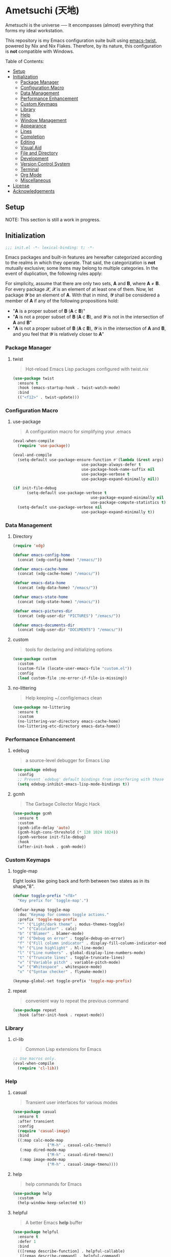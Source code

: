 * Ametsuchi (天地)
:PROPERTIES:
:TOC:      :include descendants :depth 2
:END:

# Copyright (C) 2025 Ohma Togaki
# SPDX-License-Identifier: MIT

#+BEGIN_VERSE
Ametsuchi is the universe ── It encompasses (almost) everything that forms my ideal workstation.
#+END_VERSE

This repository is my Emacs configuration suite built using [[https://github.com/akirak/emacs-twist][emacs-twist]], powered by Nix and Nix Flakes. Therefore, by its nature, this configuration is *not* compatible with Windows.

Table of Contents:
:CONTENTS:
- [[#setup][Setup]]
- [[#initialization][Initialization]]
  - [[#package-manager][Package Manager]]
  - [[#configuration-macro][Configuration Macro]]
  - [[#data-management][Data Management]]
  - [[#performance-enhancement][Performance Enhancement]]
  - [[#custom-keymaps][Custom Keymaps]]
  - [[#library][Library]]
  - [[#help][Help]]
  - [[#window-management][Window Management]]
  - [[#appearance][Appearance]]
  - [[#lines][Lines]]
  - [[#completion][Completion]]
  - [[#editing][Editing]]
  - [[#visual-aid][Visual Aid]]
  - [[#file-and-directory][File and Directory]]
  - [[#development][Development]]
  - [[#version-control-system][Version Control System]]
  - [[#terminal][Terminal]]
  - [[#org-mode][Org Mode]]
  - [[#miscellaneous][Miscellaneous]]
- [[#license][License]]
- [[#acknowledgements][Acknowledgements]]
:END:

** Setup
:PROPERTIES:
:CUSTOM_ID: setup
:END:

NOTE: This section is still a work in progress.

** Initialization
:PROPERTIES:
:CUSTOM_ID: initialization
:END:

#+begin_src emacs-lisp
  ;;; init.el -*- lexical-binding: t; -*-
#+end_src

Emacs packages and built-in features are hereafter categorized according to the realms in which they operate. That said, the categorization is *not* mutually exclusive; some items may belong to multiple categories. In the event of duplication, the following rules apply:

For simplicity, assume that there are only two sets, 𝐀 and 𝐁, where 𝐀 ≠ 𝐁. For every package 𝓧, 𝓧 is an element of at least one of them. Now, let package 𝓨 be an element of 𝐀. With that in mind, 𝓨 shall be considered a member of 𝐀 if any of the following propositions hold:

- "𝐀 is a proper subset of 𝐁 (𝐀 ⊂ 𝐁)"
- "𝐀 is not a proper subset of 𝐁 (𝐀 ⊄ 𝐁), and 𝓨 is not in the intersection of 𝐀 and 𝐁"
- "𝐀 is not a proper subset of 𝐁 (𝐀 ⊄ 𝐁), 𝓨 is in the intersection of 𝐀 and 𝐁, and you feel that 𝓨 is relatively closer to 𝐀"

*** Package Manager
:PROPERTIES:
:CUSTOM_ID: package-manager
:END:
**** twist
#+begin_quote
Hot-reload Emacs Lisp packages configured with twist.nix
#+end_quote
#+begin_src emacs-lisp
  (use-package twist
  	:ensure t
  	:hook (emacs-startup-hook . twist-watch-mode)
  	:bind
  	(("<f12>" . twist-update)))
#+end_src
*** Configuration Macro
:PROPERTIES:
:CUSTOM_ID: configuration-macro
:END:
**** use-package
#+begin_quote
A configuration macro for simplifying your .emacs
#+end_quote
#+begin_src emacs-lisp
  (eval-when-compile
  	(require 'use-package))

  (eval-and-compile
  	(setq-default use-package-ensure-function #'(lambda (&rest args) t)
  								use-package-always-defer t
  								use-package-hook-name-suffix nil
  								use-package-verbose t
  								use-package-expand-minimally nil))

  (if init-file-debug
  		(setq-default use-package-verbose t
  									use-package-expand-minimally nil
  									use-package-compute-statistics t)
  	(setq-default use-package-verbose nil
  								use-package-expand-minimally t))
#+end_src
*** Data Management
:PROPERTIES:
:CUSTOM_ID: data-management
:END:
**** Directory
#+begin_src emacs-lisp
  (require 'xdg)

  (defvar emacs-config-home
  	(concat (xdg-config-home) "/emacs/"))

  (defvar emacs-cache-home
  	(concat (xdg-cache-home) "/emacs/"))

  (defvar emacs-data-home
  	(concat (xdg-data-home) "/emacs/"))

  (defvar emacs-state-home
  	(concat (xdg-state-home) "/emacs/"))

  (defvar emacs-pictures-dir
  	(concat (xdg-user-dir "PICTURES") "/emacs/"))

  (defvar emacs-documents-dir
  	(concat (xdg-user-dir "DOCUMENTS") "/emacs/"))
#+end_src
**** custom
#+begin_quote
tools for declaring and initializing options
#+end_quote
#+begin_src emacs-lisp
  (use-package custom
  	:custom
  	(custom-file (locate-user-emacs-file "custom.el"))
  	:config
  	(load custom-file :no-error-if-file-is-missing))
#+end_src
**** no-littering
#+begin_quote
Help keeping ~/.config/emacs clean
#+end_quote
#+begin_src emacs-lisp
  (use-package no-littering
  	:ensure t
  	:custom
  	(no-littering-var-directory emacs-cache-home)
  	(no-littering-etc-directory emacs-data-home))
#+end_src
*** Performance Enhancement
:PROPERTIES:
:CUSTOM_ID: performance-enhancement
:END:
**** edebug
#+begin_quote
a source-level debugger for Emacs Lisp
#+end_quote
#+begin_src emacs-lisp
  (use-package edebug
  	:config
  	;; Prevent `edebug' default bindings from interfering with those of `activities-map'.
  	(setq edebug-inhibit-emacs-lisp-mode-bindings t))
#+end_src
**** gcmh
#+begin_quote
The Garbage Collector Magic Hack
#+end_quote
#+begin_src emacs-lisp
  (use-package gcmh
  	:ensure t
  	:custom
  	(gcmh-idle-delay 'auto)
  	(gcmh-high-cons-threshold (* 128 1024 1024))
  	(gcmh-verbose init-file-debug)
  	:hook
  	(after-init-hook . gcmh-mode))
#+end_src
*** Custom Keymaps
:PROPERTIES:
:CUSTOM_ID: custom-keymaps
:END:
**** toggle-map
Eight looks like going back and forth between two states as in its shape,"8".
#+begin_src emacs-lisp
  (defvar toggle-prefix "<f8>"
  	"Key prefix for `toggle-map'.")

  (defvar-keymap toggle-map
  	:doc "Keymap for common toggle actions."
  	:prefix 'toggle-map-prefix
  	"*" '("Light/dark theme" . modus-themes-toggle)
  	"=" '("Calculator" . calc)
  	"b" '("Blamer" . blamer-mode)
  	"d" '("Debug on error" . toggle-debug-on-error)
  	"f" '("Fill column indicator" . display-fill-column-indicator-mode)
  	"h" '("Line highlight" . hl-line-mode)
  	"l" '("Line numbers" . global-display-line-numbers-mode)
  	"t" '("Truncate lines" . toggle-truncate-lines)
  	"v" '("Variable pitch" . variable-pitch-mode)
  	"w" '("Whitespace" . whitespace-mode)
  	"x" '("Syntax checker" . flymake-mode))

  (keymap-global-set toggle-prefix 'toggle-map-prefix)
#+end_src
**** repeat
#+begin_quote
convenient way to repeat the previous command
#+end_quote
#+begin_src emacs-lisp
  (use-package repeat
  	:hook (after-init-hook . repeat-mode))
#+end_src
*** Library
:PROPERTIES:
:CUSTOM_ID: library
:END:
**** cl-lib
#+begin_quote
Common Lisp extensions for Emacs
#+end_quote
#+begin_src emacs-lisp
  ;; Use macros only.
  (eval-when-compile
  	(require 'cl-lib))
#+end_src
*** Help
:PROPERTIES:
:CUSTOM_ID: help
:END:
**** casual
#+begin_quote
Transient user interfaces for various modes
#+end_quote
#+begin_src emacs-lisp
  (use-package casual
  	:ensure t
  	:after transient
  	:config
  	(require 'casual-image)
  	:bind
  	((:map calc-mode-map
  				 ("M-h" . casual-calc-tmenu))
  	 (:map dired-mode-map
  				 ("M-h" . casual-dired-tmenu))
  	 (:map image-mode-map
  				 ("M-h" . casual-image-tmenu))))
#+end_src
**** help
#+begin_quote
help commands for Emacs
#+end_quote
#+begin_src emacs-lisp
  (use-package help
  	:custom
  	(help-window-keep-selected t))
#+end_src
**** helpful
#+begin_quote
A better Emacs *help* buffer
#+end_quote
#+begin_src emacs-lisp
  (use-package helpful
  	:ensure t
  	:defer 1
  	:bind
  	(([remap describe-function] . helpful-callable)
  	 ([remap describe-command] . helpful-command)
  	 ([remap describe-key] . helpful-key)
  	 ([remap describe-variable] . helpful-variable)
  	 ([remap Info-goto-emacs-command-node] . helpful-function)
  	 :map mode-specific-map
  	 ("h" .  helpful-at-point)))
#+end_src
**** transient
#+begin_quote
Transient commands
#+end_quote
#+begin_src emacs-lisp
  (use-package transient
  	:custom
  	(transient-history-file (concat (emacs-state-home) "transient/history.el"))
  	(transient-values-file (concat (emacs-data-home) "transient/values.el"))
  	(transient-levels-file (concat (emacs-data-home) "transient/levels.el"))
  	:config
  	(transient-define-prefix my/toggle-transient ()
  		"Prefix for `toggle-map'"
  		[("d" "Debug on error" toggle-debug-on-error)
  		 ("f" "Fill column indicator" display-fill-column-indicator-mode)
  		 ("h" "Line highlight" hl-line-mode)
  		 ("l" "Line numbers" global-display-line-numbers-mode)
  		 ("t" "Truncate lines" toggle-truncate-lines)
  		 ("v" "Variable pitch" variable-pitch-mode)
  		 ("w" "Whitespace" whitespace-mode)
  		 ("x" "Syntax checker" flymake-mode)
  		 ("*" "Light/dark theme" modus-themes-toggle)])
  	(keymap-set toggle-map "?" '("Transient help" . my/toggle-transient)))
#+end_src
***** transient-posframe
#+begin_quote
Using posframe to show transient
#+end_quote
#+begin_src emacs-lisp
  ;; (use-package transient-posframe
  ;; 	:ensure t
  ;; 	:after transient
  ;; 	:custom
  ;; 	(transient-posframe-border-width 3)
  ;; 	:config
  ;; 	(transient-posframe-mode 1))
#+end_src
**** woman
#+begin_quote
browse UN*X manual pages `wo (without) man'
#+end_quote
#+begin_src emacs-lisp
  (use-package woman
  	:custom
  	(woman-fill-column 82)
  	(woman-cache-filename (concat (emacs-cache-home) ".wmncach.el"))
  	:bind
  	(("<f1> M-m" . woman)))
#+end_src
*** Window Management
:PROPERTIES:
:CUSTOM_ID: window-management
:END:
**** ace-window
#+begin_quote
Quickly switch windows in Emacs
#+end_quote
#+begin_src emacs-lisp
  (use-package ace-window
  	:ensure t
  	:custom
  	(aw-keys '(?e ?i ?a ?o ?k ?t ?n ?s ?h))
  	(aw-scope 'frame)
  	(aw-dispatch-when-more-than 1)
  	:bind
  	(("M-o" . ace-window)
  	 (:map window-prefix-map
  				 ("o" . ace-swap-window)))
  	:config
  	;; Use `setq' here because `aw-dispatch-alist' is implemented with `defvar' as of Jul 2025.
  	(setq aw-dispatch-alist
  				'((?b aw-switch-buffer-in-window "Select buffer")
  					(?c aw-copy-window "Copy Window")
  					(?f aw-split-window-vert "Split window fairly")
  					(?j aw-switch-buffer-other-window "Select buffer in other window")
  					(?m aw-move-window "Move window")
  					(?v aw-split-window-vert "Split window vertically")
  					(?w aw-swap-window "Swap windows")
  					(?x aw-execute-command-other-window "Execute command in other window")
  					(?z aw-split-window-horz "Split window horizontally")
  					(?0 aw-delete-window "Delete window")
  					(?1 delete-other-windows "Delete other windows")
  					(?~ aw-transpose-frame "Transpose frame")
  					(?? aw-show-dispatch-help))))
#+end_src
**** popper
#+begin_quote
Emacs minor-mode to summon and dismiss buffers easily.
#+end_quote
#+begin_src emacs-lisp
  (use-package popper
  	:ensure t
  	:custom
  	(popper-window-height 0.333)
  	(popper-display-function #'popper-display-popup-at-bottom)
  	(popper-mode-line '(:eval (propertize " POP ")))
  	(popper-reference-buffers
  	 '("Output\\*$"
  		 "\\*Backtrace\\*"
  		 "\\*Messages\\*$"
  		 "^\\*Async Shell Command\\*$"
  		 "^\\*Apropos\\*$"
  		 "^\\*Compile-Log\\*$"
  		 "^\\*eat.\\*$" eat-mode
  		 "^\\*envrc\\*"
  		 "^\\*eshell.*\\*$" eshell-mode
  		 "^\\*Flymake diagnostics"
  		 "^\\*Help.*\\*$" help-mode
  		 "^\\*helpful.*\\*$" helpful-mode
  		 "^\\*Shell Command Output\\*"
  		 "^\\*Warnings\\*$"))
  	:hook
  	(after-init-hook . popper-mode)
  	(popper-mode-hook . popper-echo-mode)
  	:bind
  	((:map window-prefix-map
  				 :prefix-map popper-prefix-map 
  				 :prefix "p"
  				 ("t" . popper-toggle)
  				 ("@" . popper-cycle)
  				 ("~" . popper-toggle-type))
  	 (:repeat-map popper-repeat-map
  								("t" . popper-toggle)
  								("@" . popper-cycle)
  								("~" . popper-toggle-type))))
#+end_src
**** tab-bar
#+begin_quote
frame-local tabs with named persistent window configurations
#+end_quote
#+begin_src emacs-lisp
  (use-package tab-bar
  	:custom
  	(tab-bar-auto-width-max '(320 25))
  	(tab-bar-new-tab-choice "*scratch*")
  	:bind
  	((:map tab-bar-history-mode-map
  				 :map tab-prefix-map
  				 (">" . tab-bar-history-forward)
  				 ("<" . tab-bar-history-back)))
  	:hook (after-init-hook . tab-bar-history-mode))
#+end_src
**** window
#+begin_quote
GNU Emacs window commands aside from those written in C
#+end_quote
#+begin_src emacs-lisp
  (use-package window
  	:custom
  	(recenter-positions '(top middle bottom))
  	(switch-to-buffer-obey-display-actions t)
  	:bind
  	([remap scroll-up-command] . my/scroll-half-window-height-forward)
  	([remap scroll-down-command] . my/scroll-half-window-height-backward)
  	:config
  	(defun scroll-half-window-height ()
  		(/ (window-body-height) 2))
  	(defun my/scroll-half-window-height-forward (&optional arg)
  		(interactive "P")
  		(if (numberp arg)
  				(pixel-scroll-up arg)
  			(pixel-scroll-up (scroll-half-window-height))))
  	(defun my/scroll-half-window-height-backward (&optional arg)
  		(interactive "P")
  		(if (numberp arg)
  				(pixel-scroll-down arg)
  			(pixel-scroll-down (scroll-half-window-height)))))
#+end_src
**** winner
#+begin_quote
Restore old window configurations
#+end_quote
#+begin_src emacs-lisp
  (use-package winner
  	:custom
  	(winner-dont-bind-my-keys t)
  	:hook (window-setup-hook . winner-mode)
  	:bind
  	(:map window-prefix-map
  				("<" . winner-undo)
  				(">" . winner-redo))
  	(:repeat-map winner-repeat-map
  							 ("<" . winner-undo)
  							 (">" . winner-redo)))
#+end_src
*** Appearance
:PROPERTIES:
:CUSTOM_ID: appearance
:END:
**** buffer.c
#+begin_quote
Buffer manipulation primitives for GNU Emacs.
#+end_quote
#+begin_src emacs-lisp
  (setq-default buffer-file-coding-system 'utf-8 ; `undecided-unix' by default
  							cursor-type 'bar ; t by default
  							fill-column 85 ; 70 by default
  							line-spacing 2  ; 1 by default
  							tab-width 2 ; 8 by default
  							indicate-empty-lines t ; nil by default
  							indicate-buffer-boundaries 'left ; nil by default
  							left-fringe-width 2 ; nil by default
  							right-fringe-width 2 ; nil by default
  							left-margin-width 2 ; 0 by default
  							right-margin-width 2 ; 0 by default
  							)
#+end_src
**** frame.c
#+begin_quote
Generic frame functions.
#+end_quote
#+begin_src emacs-lisp
  (cl-pushnew '(internal-border-width . 16) default-frame-alist :test #'equal)
#+end_src
**** xdisp.c
#+begin_quote
Display generation from window structure and buffer text.
#+end_quote
#+begin_src emacs-lisp
  (defconst my/base-frame-title-format
  	'(" - GNU Emacs"
  		(emacs-version (" " emacs-version))
  		(system-name (" on " system-name))))

  (defconst my/default-frame-title-format
  	(cons '("%b")
  				my/base-frame-title-format))

  (setq-default bidi-inhibit-bpa t
  							bidi-display-reordering 'left-to-right
  							bidi-paragraph-direction 'left-to-right
  							display-line-numbers-width 4
  							frame-title-format my/default-frame-title-format
  							scroll-conservatively 1)
#+end_src
**** fontaine
#+begin_quote
Set Emacs font configurations using presets
#+end_quote
#+begin_src emacs-lisp
  (use-package fontaine
  	:ensure t
  	:custom
  	(fontaine-presets
  	 '((regular
  			:default-family "Hackgen NF"
  			:default-height 120
  			:fixed-pitch-family "Hackgen NF"
  			:fixed-pitch-height 1.0
  			:variable-pitch-family "Noto Sans"
  			:variable-pitch-height 1.2
  			:line-spacing 1)
  		 (medium
  			:inherit regular
  			:default-height 150)
  		 (large
  			:inherit regular
  			:default-height 175)))
  	:config
  	(fontaine-set-preset (or (fontaine-restore-latest-preset) 'regular))
  	(add-hook 'kill-emacs-hook #'fontaine-store-latest-preset))
#+end_src
**** frame
#+begin_quote
multi-frame management independent of window systems
#+end_quote
#+begin_src emacs-lisp
  (use-package frame
  	:custom
  	(window-divider-default-places t)
  	(window-divider-default-bottom-width 5)
  	(window-divider-default-right-width 5)
  	:config
  	(blink-cursor-mode -1))
#+end_src
**** modus-themes
#+begin_quote
Highly accessible themes for GNU Emacs, conforming with the highest standard for colour contrast between background and foreground values (WCAG AAA).
#+end_quote
#+begin_src emacs-lisp
  (use-package modus-themes
  	:ensure t
  	:demand t
  	:custom
  	(modus-themes-headings
  	 '((1 . (variable-pitch bold 1.5))
  		 (2 . (variable-pitch rainbow semibold 1.4))
  		 (3 . (variable-pitch rainbow medium 1.3))
  		 (4 . (variable-pitch rainbow medium 1.2))
  		 (t . (1.1))))
  	(modus-themes-common-palette-overrides
  	 '((border-mode-line-active unspecified)
  		 (border-mode-line-inactive unspecified)))
  	(modus-vivendi-tinted-palette-overrides
  	 '((bg-hl-line bg-dim)
  		 (bg-mode-line-active bg-lavender)
  		 (bg-mode-line-inactive bg-inactive)))
  	(modus-themes-to-toggle '(modus-operandi-tinted modus-vivendi-tinted))
  	:init
  	(defun my/modus-themes-custom-face ()
  		(modus-themes-with-colors
  			(custom-set-faces
  			 ;; ace-window
  			 `(aw-leading-char-face ((,c :height 2.0 :foreground ,blue-warmer)))
  			 `(aw-minibuffer-leading-char-face ((,c :height 1.1 :foreground ,blue-warmer)))
  			 ;; dired-filter
  			 `(‎dired-filter-group-header‎ ((,c :background ,bg-lavender :box(:line-width 2 :color ,bg-lavender))))
  			 ;; goggles
  			 `(goggles-added ((,c :background ,bg-added-refine)))
  			 `(goggles-changed ((,c :background ,bg-changed-refine)))
  			 `(goggles-removed ((,c :background ,bg-removed-refine)))
  			 ;; vertico-posframe
  			 `(vertico-posframe-border-2 ((,c :background ,bg-added-refine)))
  			 `(vertico-posframe-border-3 ((,c :background ,bg-added-fringe)))
  			 ;; vundo
  			 `(vundo-saved ((,c :foreground ,blue)))
  			 `(vundo-last-saved ((,c :foreground ,blue-intense)))
  			 `(vundo-highlight ((,c :foreground ,fg-changed)))
  			 ;; Built-ins
  			 `(header-line ((,c :background ,bg-dim :box (:line-width 4 :color ,bg-dim))))
  			 `(mode-line-active ((,c :overline ,bg-lavender
  															 :underline (:color ,bg-lavender :position t))))
  			 `(mode-line-inactive ((,c :overline ,bg-inactive
  																 :underline (:color ,bg-inactive :position t))))
  			 `(tab-bar-tab ((,c :background ,bg-active :box (:line-width 5 :color ,bg-active))))
  			 `(tab-bar-tab-inactive ((,c :background ,bg-inactive :box (:line-width 5 :color ,bg-inactive))))
  			 `(scroll-bar ((,c :foreground ,border :background ,bg-dim)))
  			 `(whitespace-line ((,c :background ,slate :foreground ,fg-main)))
  			 `(whitespace-missing-newline-at-eof ((,c :background ,slate :foreground ,fg-main)))
  			 `(whitespace-trailing ((,c :background ,slate :foreground ,fg-main))))))
  	(add-hook 'modus-themes-after-load-theme-hook #'my/modus-themes-custom-face)
  	:config
  	(modus-themes-load-theme 'modus-vivendi-tinted))
#+end_src
**** nerd-icons
#+begin_quote
Emacs Nerd Font Icons Library
#+end_quote
#+begin_src emacs-lisp
  ;; Remember to do M-x and run `nerd-icons-install-fonts' to get the
;; font files.  Then restart Emacs to see the effect.
(use-package nerd-icons	:ensure t)
#+end_src
***** nerd-icons-completion
#+begin_quote
Icons for completion via nerd-icons
#+end_quote
#+begin_src emacs-lisp
  (use-package nerd-icons-completion
  	:ensure t
  	:after marginalia
  	:config
  	(add-hook 'marginalia-mode-hook #'nerd-icons-completion-marginalia-setup))
#+end_src
***** nerd-icons-corfu
#+begin_quote
Icons for corfu via nerd-icons
#+end_quote
#+begin_src emacs-lisp
  (use-package nerd-icons-corfu
  	:ensure t
  	:after corfu
  	:config
  	(add-to-list 'corfu-margin-formatters #'nerd-icons-corfu-formatter))
#+end_src
***** nerd-icons-dired
#+begin_quote
Icons for dired via nerd-icons
#+end_quote
#+begin_src emacs-lisp
  (use-package nerd-icons-dired
  	:ensure t
  	:hook
  	(dired-mode-hook . nerd-icons-dired-mode))
#+end_src
**** olivetti
#+begin_quote
Emacs minor mode to automatically balance window margins
#+end_quote
#+begin_src emacs-lisp
  (use-package olivetti
  	:ensure t
  	:custom
  	(olivetti-body-width 82)
  	:hook
  	((markdown-mode
  		org-mode) . olivetti-mode))
#+end_src
**** page-break-lines
#+begin_quote
Emacs: display ugly ^L page breaks as tidy horizontal lines
#+end_quote
#+begin_src emacs-lisp
  (use-package page-break-lines
  	:ensure t
  	;; :hook (after-init-hook . global-page-break-lines-mode)
  	:init (global-page-break-lines-mode 1)
  	:config
  	(dolist (mode '(compilation-mode-hook
  									dashboard-mode-hook
  									doc-mode-hook
  									haskell-mode-hook
  									help-mode-hook
  									magit-mode-hook))
  		(add-to-list 'page-break-lines-modes mode)))
#+end_src
*** Lines
:PROPERTIES:
:CUSTOM_ID: lines
:END:
**** buffer.c
#+begin_quote
Buffer manipulation primitives for GNU Emacs.
#+end_quote
#+begin_src emacs-lisp
  (setq-default header-line-format
  							'("" header-line-indent
  								(:eval (breadcrumb--header-line))
  								" "
  								(mode-line-misc-info mode-line-misc-info)))

  (setq-default mode-line-format
  							'("%e"
  								mode-line-front-space
  								mode-line-mule-info
  								mode-line-modified
  								"  "
  								mode-line-buffer-identification
  								(vc-mode vc-mode)
  								"  "
  								(:eval (if minions-mode
  													 minions-mode-line-modes
  												 mode-line-modes))
  								"  "
  								(mode-line-process ("  " mode-line-process))
  								(current-input-method-title
  								 (current-input-method-title " "))
  								(global-mode-string global-mode-string)
  								(mode-line-client mode-line-client)
  								mode-line-position
  								mode-line-end-spaces))
#+end_src
**** breadcrumb
#+begin_quote
Emacs headerline indication of where you are in a large project
#+end_quote
#+begin_src emacs-lisp
  (use-package breadcrumb
  	:ensure t
  	:custom
  	(breadcrumb-project-crumb-separator " > ")
  	:hook (after-init-hook . breadcrumb-mode))
#+end_src
**** hide-mode-line
#+begin_quote
An Emacs plugin that hides (or masks) the current buffer's mode-line
#+end_quote
#+begin_src emacs-lisp
  (use-package hide-mode-line
  	:ensure t
  	:commands
  	(hide-mode-line-mode
  	 ‎turn-on-hide-mode-line-mode‎
  	 ‎turn-off-hide-mode-line-mode‎))
#+end_src
**** minions
#+begin_quote
A minor-mode menu for the mode line
#+end_quote
#+begin_src emacs-lisp
  (use-package minions
  	:ensure t
  	:custom
  	(minions-mode-line-lighter "[...]")
  	:bind
  	("<f7>" . minions-minor-modes-menu)
  	:hook (after-init-hook . minions-mode))
#+end_src
**** mlscroll
#+begin_quote
Lightweight scrollbar for the Emacs mode line
#+end_quote
#+begin_src emacs-lisp
  (use-package mlscroll
  	:ensure t
  	:custom
  	(mlscroll-right-align nil)
  	(mlscroll-alter-percent-position 'replace)
  	(mlscroll-minimum-current-width 5)
  	:config
  	(if (daemonp)
  			(add-hook 'server-after-make-frame-hook #'mlscroll-mode)
  		(mlscroll-mode 1)))
#+end_src
**** moody
#+begin_quote
Tabs and ribbons for the mode-line
#+end_quote
#+begin_src emacs-lisp
  (use-package moody
  	:ensure t
  	:custom
  	(moody-mode-line-height 25)
  	;; Make it align with the colors of mode-line-active and mode-line-inactive.
  	(moody-ribbon-background '(base :background))
  	:hook
  	(after-init-hook . (lambda ()
  											 (moody-replace-mode-line-front-space)
  											 (moody-replace-mode-line-buffer-identification)
  											 (moody-replace-vc-mode))))
#+end_src
**** which-func
#+begin_quote
print current function in mode line
#+end_quote
#+begin_src emacs-lisp
  (use-package which-func
  	:custom
  	(which-func-unknown "⊥")
  	(which-func-non-auto-modes
  	 '(fundamental-mode
  		 help-mode
  		 org-mode
  		 markdown-mode
  		 nov-mode
  		 pdf-view-mode
  		 minibuffer-mode))
  	:hook (after-init-hook . which-function-mode))
#+end_src
*** Completion
:PROPERTIES:
:CUSTOM_ID: completion
:END:
**** cape
#+begin_quote
🦸cape.el - Completion At Point Extensions
#+end_quote
#+begin_src emacs-lisp
  (use-package cape
  	:ensure t
  	:custom
  	(cape-dict-file
  	 (concat (xdg-data-home) "cape/dict"))
  	:functions
  	(cape-capf-buster
  	 cape-capf-super)
  	:bind
  	((:prefix-map cape-capf-prefix-map :prefix "M-p"
  								("a" . cape-abbrev)
  								("d" . cape-dabbrev)
  								("f" . cape-file)
  								("h" . cape-history)
  								("k" . cape-keyword)
  								("l" . cape-line)
  								("r" . cape-rfc1345)
  								("s" . cape-sgml)
  								("w" . cape-dict)
  								("&" . cape-sgml)
  								("\\" . cape-tex)))
  	:hook
  	(eglot-managed-mode-hook . my/setup-cape-eglot-capf)
  	(text-mode-hook . my/setup-cape-text-mode-capf)
  	(prog-mode-hook . my/setup-cape-prog-mode-capf)
  	:config
  	(setq-default completion-at-point-functions
  								(append (default-value 'completion-at-point-functions)
  												(list #'cape-file #'cape-dabbrev)))
  	(defun my/setup-cape-eglot-capf()
  		(setq-local completion-at-point-functions
  								(list (cape-capf-super
  											 #'cape-file
  											 (cape-capf-buster #'eglot-completion-at-point #'string-prefix-p)
  											 #'cape-keyword
  											 :with #'tempel-complete))))
  	(defun my/setup-cape-prog-mode-capf()
  		(add-hook 'completion-at-point-functions #'cape-file nil t))
  	(defun my/setup-cape-text-mode-capf()
  		(add-hook 'completion-at-point-functions #'cape-file nil t)
  		(add-hook 'completion-at-point-functions #'cape-dict 10 t))
  	(with-eval-after-load 'transient
  		(transient-define-prefix my/cape-capf-transient ()
  			"Prefix for cape capfs."
  			[("a" "abbrev" cape-abbrev)
  			 ("d" "dabbrev" cape-dabbrev)
  			 ("f" "file" cape-file)
  			 ("h" "history" cape-history)
  			 ("k" "keyword" cape-keyword)
  			 ("l" "line" cape-line)
  			 ("r" "rfc1345" cape-rfc1345)
  			 ("s" "elisp symbol" cape-elisp-symbol)
  			 ("w" "dict" cape-dict)
  			 ("&" "sgml" cape-sgml)
  			 ("\\" "tex" cape-tex)])
  		(keymap-set cape-capf-prefix-map "?" #'my/cape-capf-transient)))
#+end_src
**** completion-preview
#+begin_quote
Preview completion with inline overlay
#+end_quote
#+begin_src emacs-lisp
  (use-package completion-preview
  	:hook
  	(corfu-mode-hook . completion-preview-mode)
  	:bind
  	(:map completion-preview-active-mode-map
  				("TAB" . completion-preview-complete)
  				("C-e" . completions-preview-insert)))
#+end_src
**** consult
#+begin_quote
🔍 consult.el - Consulting completing-read
#+end_quote
#+begin_src emacs-lisp
  (use-package consult
  	:ensure t
  	:custom
  	(consult-bookmark-narrow
  	 '((?e "Eww" eww-bookmark-jump)
  		 (?f "File" bookmark-default-handler)
  		 (?h "Help" help-bookmark-jump)
  		 (?i "Info" Info-bookmark-jump)
  		 (?o "Org headings" org-bookmark-heading-jump)))
  	:bind
  	(([remap bookmark-jump] . consult-bookmark)
  	 ([remap goto-line] . consult-goto-line)
  	 ([remap switch-to-buffer] . consult-buffer)
  	 ([remap project-switch-to-buffer] . consult-project-buffer)
  	 ([remap yank-pop] . consult-yank-pop)
  	 (:map goto-map
  				 ("m" . consult-mark)
  				 ("M" . consult-global-mark)
  				 ("o" . consult-outline))
  	 (:map search-map
  				 ("f" . consult-fd)
  				 ("g" . consult-git-grep)
  				 ("k" . consult-keep-lines)
  				 ("l" . consult-line)
  				 ("L" . consult-line-multi)
  				 ("r" . consult-ripgrep)
  				 ("u" . consult-focus-lines))
  	 (:map isearch-mode-map
  				 ("M-e" . consult-isearch-history)
  				 ("M-s e" . consult-isearch-history))
  	 (:map mode-specific-map
  				 ("k" . consult-kmacro)))
  	:hook (completion-list-mode-hook . consult-preview-at-point-mode))
#+end_src
***** consult-dir
#+begin_quote
Insert paths into the minibuffer prompt in Emacs
#+end_quote
#+begin_src emacs-lisp
  (use-package consult-dir
  	:ensure t
  	:after vertico
  	:bind
  	((:map ctl-x-map
  				 ("C-d" . consult-dir))
  	 (:map vertico-map
  				 ("C-x C-d" . consult-dir)
  				 ("C-x C-j" . consult-dir-jump-file)))
  	:config
  	((add-to-list 'consult-dir-sources 'consult-dir--source-tramp-ssh t)))
#+end_src
***** consult-gh
#+begin_quote
An Interactive interface for "GitHub CLI" client inside GNU Emacs using Consult
#+end_quote
#+begin_src emacs-lisp
  (use-package consult-gh
  	:ensure t
  	:if (executable-find "gh")
  	:after consult
  	:custom
  	(consult-gh-default-clone-directory (concat (emacs-documents-dir) "projects/"))
  	(consult-gh-issue-maxnum 50)
  	(consult-gh-repo-maxnum 50)
  	(consult-gh-show-preview t)
  	(consult-gh-preview-key "C-o")
  	(consult-gh-prioritize-local-folder 'suggest)
  	(consult-gh-default-interactive-command #'consult-gh-transient)
  	:bind
  	(:map ctl-x-map
  				("M-g" . consult-gh))
  	:config
  	((add-to-list 'savehist-additional-variables 'consult-gh--known-orgs-list)
  	 (add-to-list 'savehist-additional-variables 'consult-gh--known-repos-list)
  	 (consult-gh-enable-default-keybindings)))
#+end_src
***** consult-gh-embark
#+begin_quote
Embark Actions for consult-gh
#+end_quote
#+begin_src emacs-lisp
  (use-package consult-gh-embark
  	:ensure t
  	:after consult-gh
  	:config
  	(consult-gh-embark-mode 1))
#+end_src
***** consult-gh-transient
#+begin_quote
Transient Menu for consult-gh
#+end_quote
#+begin_src emacs-lisp
  (use-package consult-gh-transient
  	:after consult-gh
  	:commands consult-gh-transient
  	:custom
  	(consult-gh-default-interactive-command #'consult-gh-transient))
#+end_src
***** consult-imenu
#+begin_quote
Consult commands for imenu
#+end_quote
#+begin_src emacs-lisp
  (use-package consult-imenu
  	:after consult
  	:bind
  	(([remap imenu] . consult-imenu))
  	(:map goto-map
  				("I" . consult-imenu-multi)))
#+end_src
***** consult-xref
#+begin_quote
Xref integration for Consult
#+end_quote
#+begin_src emacs-lisp
  (use-package consult-xref
  	:after xref
  	:functions
  	(consult-xref)
  	:init
  	(setq xref-show-xrefs-function #'consult-xref)
  	(setq xref-show-definitions-function #'consult-xref))
#+end_src
**** corfu
#+begin_quote
🏝️ corfu.el - COmpletion in Region FUnction
#+end_quote
#+begin_src emacs-lisp
  (use-package corfu
  	:ensure t
  	:custom
  	(corfu-cycle t)
  	(corfu-preview-current nil)
  	(corfu-min-width 20)
  	(corfu-scroll-margin 5)
  	(corfu-quit-at-boundary nil)
  	:hook
  	((comint-mode-hook
  		eshell-mode-hook
  		prog-mode-hook
  		text-mode-hook) . corfu-mode)
  	(minibuffer-setup-hook . my/corfu-enable-in-minibuffer)
  	:bind
  	(:map corfu-map
  				("SPC" . corfu-insert-separator)
  				("TAB" . corfu-next)
  				([tab] . corfu-next)
  				("S-TAB" . corfu-previous)
  				([backtab] . corfu-previous)
  				("C-e" . corfu-complete))
  	:config
  	(defun my/corfu-enable-in-minibuffer ()
  		"Enable Corfu in the minibuffer if `completion-at-point' is bound."
  		(when (where-is-internal #'completion-at-point (list (current-local-map)))
  			(corfu-mode 1))))
#+end_src
***** corfu-history
#+begin_quote
Sorting by history for Corfu
#+end_quote
#+begin_src emacs-lisp
  (use-package corfu-history
  	:after corfu
  	:hook (corfu-mode-hook . corfu-history-mode)
  	:config
  	(with-eval-after-load 'savehist
  		(add-to-list 'savehist-additional-variables 'corfu-history)))
#+end_src
***** corfu-popupinfo
#+begin_quote
Candidate information popup for Corfu
#+end_quote
#+begin_src emacs-lisp
  (use-package corfu-popupinfo
  	:after corfu
  	:custom
  	(corfu-popupinfo-delay '(1.5 . 0.5))
  	(corfu-popupinfo-max-height 15)
  	:hook (corfu-mode-hook . corfu-popupinfo-mode))
#+end_src
**** embark
#+begin_quote
Emacs Mini-Buffer Actions Rooted in Keymaps
#+end_quote
#+begin_src emacs-lisp
  (use-package embark
  	:ensure t
  	:defer 2
  	:custom
  	(embark-indicators
  	 '(embark-minimal-indicator
  		 embark-highlight-indicator
  		 embark-isearch-highlight-indicator))
  	:bind
  	((:map mode-specific-map
  				 ("." . embark-act)
  				 ("," . embark-dwim)
  				 ("*" . embark-act-all))
  	 (:map minibuffer-mode-map
  				 ("C-<" . embark-become)
  				 ("C-SPC" . embark-select))
  	 (:map help-map
  				 ("b" . embark-bindings))))
#+end_src
***** emburk-consult
#+begin_quote
Consult integration for Embark
#+end_quote
#+begin_src emacs-lisp
  (use-package embark-consult
  	:after (consult embark)
  	:hook (embark-collect-mode . consult-preview-at-point-mode))
#+end_src
***** emburk-org
#+begin_quote
Embark targets and actions for Org Mode
#+end_quote
#+begin_src emacs-lisp
  (use-package embark-org
  	:bind
  	((:map embark-org-link-map
  				 ("l" . org-insert-link))
  	 (:map embark-org-src-block-map
  				 ("e" . org-edit-special))))
#+end_src
**** indent
#+begin_quote
indentation commands for Emacs
#+end_quote
#+begin_src emacs-lisp
  (use-package indent
  	:custom
  	(tab-always-indent 'complete))
#+end_src
**** marginalia
#+begin_quote
📜 marginalia.el - Marginalia in the minibuffer
#+end_quote
#+begin_src emacs-lisp
  (use-package marginalia
  	:ensure t
  	:hook (after-init-hook . marginalia-mode))
#+end_src
**** minibuffer
#+begin_quote
Minibuffer and completion functions
#+end_quote
#+begin_src emacs-lisp
  (use-package minibuffer
  	:custom
  	(completion-cycle-threshold 3))
#+end_src
**** orderless
#+begin_quote
Emacs completion style that matches multiple regexps in any order
#+end_quote
#+begin_src emacs-lisp
  (use-package orderless
  	:ensure t
  	:custom
  	(completion-styles '(orderless basic))
  	(completion-category-defaults nil)
  	(completion-category-overrides nil))
#+end_src
**** vertico
#+begin_quote
💫 vertico.el - VERTical Interactive COmpletion
#+end_quote
#+begin_src emacs-lisp
  (use-package vertico
  	:ensure t
  	:custom
  	(vertico-count 20)
  	(vertico-resize nil)
  	:hook (after-init-hook . vertico-mode))
#+end_src
***** vertico-directory
#+begin_quote
Ido-like directory navigation for Vertico
#+end_quote
#+begin_src emacs-lisp
  (use-package vertico-directory
  	:after vertico
  	:bind
  	(:map vertico-map
  				("RET" . vertico-directory-enter)
  				("DEL" . vertico-directory-delete-char)
  				("M-DEL" . vertico-directory-delete-word))
  	:hook (rfn-eshadow-update-overlay . vertico-directory-tidy))
#+end_src
***** vertico-multiform
#+begin_quote
Configure Vertico in different forms per command
#+end_quote
#+begin_src emacs-lisp
  (use-package vertico-multiform
  	:after vertico
  	:custom
  	(vertico-multiform-categories
  	 '((embark-keybinding grid)
  		 (jinx grid)))
  	(vertico-multiform-commands
  	 '((consult-buffer (:not posframe))
  		 (consult-line (:not posframe))
  		 (consult-ripgrep (:not posframe))
  		 (t posframe)))
  	:config
  	(vertico-multiform-mode 1))
#+end_src
***** vertico-posframe
#+begin_quote
vertico-posframe is an vertico extension, which lets vertico use posframe to show its candidate menu.
#+end_quote
#+begin_src emacs-lisp
  (use-package vertico-posframe
  	:ensure t
  	:custom
  	(vertico-posframe-border-width 3)
  	(vertico-posframe-min-width 80)
  	(vertico-posframe-width nil)
  	(vertico-posframe-parameters
  	 '((left-fringe . 10)
  		 (right-fringe . 10)))
  	;; (vertico-posframe-poshandler 'posframe-poshandler-frame-center)
  	:hook (vertico-mode-hook . vertico-posframe-mode))
#+end_src
*** Editing
:PROPERTIES:
:CUSTOM_ID: editing
:END:
**** abbrev
#+begin_quote
abbrev mode commands for Emacs
#+end_quote
#+begin_src emacs-lisp
  (use-package abbrev
  	:custom
  	(save-abbrevs nil)
  	:hook
  	((git-commit-mode-hook
  		vc-git-log-edit-mode-hook
  		markdown-mode-hook
  		org-mode-hook) . abbrev-mode)
  	:config
  	(define-abbrev-table 'global-abbrev-table
  		'(("fixme" "FIXME")
  			("tbd" "TBD")
  			("wip" "WIP")
  			("teh" "the")
  			("afaik" "As far as I know")
  			("btw" "By the way")
  			("imo" "In my opinion")
  			("imho" "In my humble opinion"))))
#+end_src
**** avy
#+begin_quote
Jump to things in Emacs tree-style
#+end_quote
#+begin_src emacs-lisp
  (use-package avy
  	:ensure t
  	:custom
  	(avy-dispatch-alist
  	 '((?c . avy-action-copy)
  		 (?l . avy-action-ispell)
  		 (?m . avy-action-mark)
  		 (?r . avy-action-teleport)
  		 (?w . avy-action-kill-move)
  		 (?W . avy-action-kill-stay)
  		 (?y . avy-action-yank)
  		 (?Y . avy-action-yank-line)
  		 (?z . avy-action-zap-to-char)))
  	(avy-keys '(?e ?i ?a ?o ?k ?t ?n ?s ?h))
  	(avy-style 'pre)
  	(avy-styles-alist '((avy-goto-char-timer . at-full)))
  	(avy-all-windows t)
  	(avy-single-candidate-jump nil)
  	(avy-timeout-seconds 0.5)
  	:bind
  	(("M-j" . avy-goto-char-timer)
  	 ("M-J" . avy-goto-char-in-line)
  	 (:map goto-map
  				 ("j" . avy-goto-char-timer)
  				 ("J" . avy-goto-char-in-line)
  				 ("l" . avy-goto-end-of-line)
  				 ("w" . avy-goto-whitespace-end))
  	 (:map isearch-mode-map
  				 ("M-j" . avy-isearch)))
  	:config
  	(with-eval-after-load 'helpful
  		;; https://karthinks.com/software/avy-can-do-anything/#look-up-the-documentation-for-a-symbol
  		(defun my/avy-action-helpful (pt)
  			(save-excursion
  				(goto-char pt)
  				(helpful-at-point))
  			(select-window
  			 (cdr (ring-ref avy-ring 0)))
  			t)
  		(setf (alist-get ?H avy-dispatch-alist) #'my/avy-action-helpful))

  	(with-eval-after-load 'embark
  		;; https://karthinks.com/software/avy-can-do-anything/#avy-plus-embark-any-action-anywhere
  		(defun my/avy-action-embark (pt)
  			(unwind-protect
  					(save-excursion
  						(goto-char pt)
  						(embark-act))
  				(select-window
  				 (cdr (ring-ref avy-ring 0))))
  			t)
  		(setf (alist-get ?. avy-dispatch-alist) #'my/avy-action-embark)))
#+end_src
**** deadgrep
#+begin_quote
fast, friendly searching with ripgrep and Emacs
#+end_quote
#+begin_src emacs-lisp
  (use-package deadgrep
  	:ensure t
  	:custom
  	(deadgrep-display-buffer-function 'pop-to-buffer)
  	(deadgrep-extra-arguments
  	 '("--no-config"
  		 "--hidden"
  		 "--ignore-file=.gitignore"
  		 "--iglob=!.git"
  		 "--sort=modified"))
  	:bind
  	((:map search-map
  				 ("d" . deadgrep))))
#+end_src
**** delsel
#+begin_quote
delete selection if you insert
#+end_quote
#+begin_src emacs-lisp
  (use-package delsel
  	:hook (after-init-hook . delete-selection-mode))
#+end_src
**** elec-pair
#+begin_quote
Automatically insert matching delimiters
#+end_quote
#+begin_src emacs-lisp
  (use-package elec-pair
  	:hook (after-init-hook . electric-pair-mode))
#+end_src
**** grugru
#+begin_quote
Rotate text at point in Emacs.
#+end_quote
#+begin_src emacs-lisp
  (use-package grugru
  	:ensure t
  	:bind
  	(:map mode-specific-map
  				("@ <right>" . grugru-forward)
  				("@ <left>" . grugru-backward)
  				("@ >" . grugru-forward)
  				("@ <" . grugru-backward)
  				("@ SPC" . grugru-select))
  	(:repeat-map grugru-repeat-map
  							 ("<right>" . grugru-forward)
  							 ("<left>" . grugru-backward)
  							 (">" . grugru-forward)
  							 ("<" . grugru-backward)
  							 ("SPC" . grugru-select))
  	:config
  	(grugru-default-setup)
  	(grugru-define-global 'symbol '("yes" "no"))
  	(grugru-define-global 'symbol '("true" "false"))
  	(grugru-define-multiple
  		((nix-mode rust-mode)
  		 (non-alphabet "==" "!="))
  		(nix-mode
  		 (symbol "fetchurl" "fetchGit" "fetchTarball" "fetchClosure")
  		 (symbol "mkShell" "mkShellNoCC"))
  		(rust-mode
  		 (non-alphabet "&&" "||")
  		 (non-alphabet "+=" "-=")
  		 (non-alphabet "*=" "/=" "%=")
  		 (non-alphabet "&=" "|=" "^=")
  		 (non-alphabet "<" "<=" ">" ">=")
  		 (non-alphabet ">>=" "<<=")
  		 (symbol "const" "let" "static"))))
#+end_src
**** hippie-exp
#+begin_quote
expand text trying various ways to find its expansion
#+end_quote
#+begin_src emacs-lisp
  (use-package hippie-exp
  	:custom
  	(hippie-expand-try-functions-list
  	 '(try-complete-file-name-partially
  		 try-complete-file-name
  		 try-expand-dabbrev
  		 try-expand-dabbrev-visible
  		 try-expand-dabbrev-from-kill
  		 try-expand-dabbrev-all-buffers))
  	:bind
  	([remap dabbrev-expand] . hippie-expand))
#+end_src
**** isearch
#+begin_quote
incremental search minor mode
#+end_quote
#+begin_src emacs-lisp
  (use-package isearch
  	:custom
  	(isearch-allow-scroll t)
  	(isearch-lazy-count t))
#+end_src
**** jinx
#+begin_quote
🪄 Enchanted Spell Checker
#+end_quote
#+begin_src emacs-lisp
  (use-package jinx
  	:ensure t
  	:hook
  	((git-commit-mode-hook
  		vc-git-log-edit-mode-hook
  		markdown-mode-hook
  		org-mode-hook) . jinx-mode)
  	:bind
  	(([remap ispell-word] . jinx-correct)
  	 ("C-M-$" . jinx-correct-nearest)))
#+end_src
**** link-hint
#+begin_quote
Pentadactyl-like Link Hinting in Emacs with Avy
#+end_quote
#+begin_src emacs-lisp
  (use-package link-hint
  	:ensure t
  	:bind
  	((:map mode-specific-map
  				 ("l o" . link-hint-open-link)
  				 ("l c" . link-hint-copy-link))))
#+end_src
**** markdown-mode
#+begin_quote
Emacs Markdown Mode
#+end_quote
#+begin_src emacs-lisp
  (use-package markdown-mode
  	:ensure t
  	:custom
  	(markdown-fontify-code-blocks-natively t)
  	:mode
  	(("\\.markdown\\'"
  		"\\.md\\'"
  		"\\.mdoc\\'"
  		"\\.mdx\\'") . markdown-mode)
  	("README\\.md\\'" . gfm-mode)
  	:hook
  	(markdown-mode-hook . dprint-on-save-mode)
  	:bind
  	(:map markdown-mode-map
  				:map mode-specific-map
  				("'" . markdown-edit-code-block)))
#+end_src
**** move-dup
#+begin_quote
Emacs minor mode for Eclipse-like moving and duplications of lines or selections with convenient key bindings.
#+end_quote
#+begin_src emacs-lisp
  (use-package move-dup
  	:ensure t
  	:bind
  	(("M-P" . move-dup-move-lines-up)
  	 ("M-N" . move-dup-move-lines-down)
  	 ("C-M-p" . move-dup-duplicate-up)
  	 ("C-M-n" . move-dup-duplicate-down))
  	:hook (after-init-hook . global-move-dup-mode))
#+end_src
**** pixel-scroll
#+begin_quote
Scroll a line smoothly
#+end_quote

NOTE: Key bindings related to scrolling are defined in the [[#window][window]] configuration with some custom commands.

#+begin_src emacs-lisp
  (use-package pixel-scroll
  	:if (>= emacs-major-version 29)
  	:custom
  	(pixel-scroll-precision-interpolate-page t)
  	(pixel-scroll-precision-use-momentum t)
  	(pixel-scroll-precision-momentum-seconds 0.5)
  	(pixel-scroll-precision-initial-velocity-factor 0.000375)
  	(pixel-scroll-precision-large-scroll-height 100)
  	:hook (after-init-hook . pixel-scroll-precision-mode))
#+end_src
**** puni
#+begin_quote
Structured editing (soft deletion, expression navigating & manipulating) that supports many major modes out of the box.
#+end_quote
#+begin_src emacs-lisp
  (use-package puni
  	:ensure t
  	:hook (after-init-hook . puni-global-mode)
  	:bind
  	((:map puni-mode-map
  				 ([remap mark-sexp] . puni-mark-sexp-at-point)
  				 ([remap transpose-sexps] . puni-transpose))
  	 (:map mode-specific-map
  				 ("SPC" . puni-expand-region)
  				 ("<" . puni-wrap-angle)
  				 ("{" . puni-wrap-curly)
  				 ("^" . puni-splice))
  	 (:repeat-map puni-region-repeat-map
  								("SPC" . puni-expand-region)
  								("<right>" . puni-expand-region)
  								("<left>" . puni-contract-region)))
  	:config
  	(mapc (lambda (k) (keymap-unset puni-mode-map k))
  				'("C-M-a" "C-M-e" "C-M-f" "C-M-b")))
#+end_src
**** replace
#+begin_quote
replace commands for Emacs
#+end_quote
#+begin_src emacs-lisp
  (use-package replace
  	:bind
  	(:map mode-specific-map
  				("o" . occur)))
#+end_src
**** savehist
#+begin_quote
Save minibuffer history
#+end_quote
#+begin_src emacs-lisp
  (use-package savehist
  	:hook (after-init-hook . savehist-mode))
#+end_src
**** saveplace
#+begin_quote
automatically save place in files
#+end_quote
#+begin_src emacs-lisp
  (use-package saveplace
  	:hook (after-init-hook . save-place-mode))
#+end_src
**** separedit
#+begin_quote
Edit comment or string/docstring or code block inside them in separate buffer with your favorite mode
#+end_quote
#+begin_src emacs-lisp
  (use-package separedit
  	:ensure t
  	:custom
  	(separedit-default-mode 'markdown-mode)
  	:bind
  	(:map mode-specific-map
  				("'" . separedit)))
#+end_src
**** simple
#+begin_quote
basic editing commands for Emacs
#+end_quote
#+begin_src emacs-lisp
  (use-package simple
  	:custom
  	(read-extended-command-predicate 'command-completion-default-include-p)
  	(kill-whole-line t)
  	(line-number-mode nil))
#+end_src
**** string-inflection
#+begin_quote
underscore -> UPCASE -> CamelCase conversion of names
#+end_quote
#+begin_src emacs-lisp
  (use-package string-inflection
  	:ensure t
  	:bind
  	((:map mode-specific-map
  				 ("-" . string-inflection-all-cycle))
  	 (:repeat-map string-inflection-repeat-map
  								("-" . string-inflection-all-cycle))))
#+end_src
**** text-mode
#+begin_quote
text mode, and its idiosyncratic commands
#+end_quote
#+begin_src emacs-lisp
  (use-package text-mode
  	:custom
  	(text-mode-ispell-word-completion nil)) ; recommended for cape
#+end_src
**** tempel
#+begin_quote
🏛️ TempEl - Simple templates for Emacs
#+end_quote
#+begin_src emacs-lisp
  (use-package tempel
  	:ensure t
  	:custom
  	(tempel-path (list (expand-file-name "templates/*.eld" user-emacs-directory)))
  	:bind
  	(("M-+" . tempel-complete)
  	 ("M-*" . tempel-insert)
  	 (:map tempel-map
  				 ("TAB" . tempel-next)
  				 ([tab] . tempel-next)
  				 ("S-TAB" . tempel-previous)
  				 ([backtab] . tempel-previous)
  				 ("M-RET". tempel-done))))
#+end_src
**** visual-replace
#+begin_quote
A nicer interface for query-replace on Emacs
#+end_quote
#+begin_src emacs-lisp
  (use-package visual-replace
  	:ensure t
  	:custom
  	(visual-replace-default-to-full-scope t)
  	(visual-replace-keep-initial-position t)
  	:hook
  	(after-init-hook . visual-replace-global-mode)
  	:bind
  	([remap query-replace] . visual-replace)
  	(:map mode-specific-map
  				("r" . visual-replace))
  	:config
  	(with-eval-after-load 'transient
  		(transient-define-prefix my/visual-replace-mode-transient ()
  			"Prefix for `visual-replace-mode-map'."
  			["Basic operation"
  			 ("a" "apply one repeat" visual-replace-apply-one-repeat)
  			 ("A" "apply one" visual-replace-apply-one)
  			 ("s" "substring match" visual-replace-substring-match)
  			 ("u" "undo" visual-replace-undo)
  			 ("y" "yank" visual-replace-yank)
  			 ("M-y" "yank-pop" visual-replace-yank-pop)]
  			["Toggle replace mode"
  			 ("c" "toggle case fold" visual-replace-toggle-case-fold)
  			 ("e" "toggle regexp" visual-replace-toggle-regexp)
  			 ("q" "toggle query" visual-replace-toggle-query)
  			 ("w" "toggle word" visual-replace-toggle-word)]
  			["Change scope"
  			 ("f" "switch to full scope" visual-replace-switch-to-full-scope)
  			 ("p" "switch to from-point scope" visual-replace-switch-to-from-point-scope)
  			 ("r" "switch to region scope" visual-replace-switch-to-region-scope)])
  		(keymap-set visual-replace-mode-map "?" #'my/visual-replace-mode-transient)))
#+end_src
**** vundo
#+begin_quote
Visualize the undo tree.
#+end_quote
#+begin_src emacs-lisp
  (use-package vundo
  	:ensure t
  	:custom
  	(vundo-glyph-alist vundo-unicode-symbols)
  	(vundo-popup-timeout 3.0)
  	(vundo-window-max-height 15)
  	:bind
  	(("C-z" . vundo)
  	 (:map vundo-mode-map
  				 ("C-e" . vundo-confirm)))
  	:hook (after-init-hook . vundo-popup-mode))
#+end_src
*** Visual Aid
:PROPERTIES:
:CUSTOM_ID: visual-aid
:END:
**** colorful-mode
#+begin_quote
🎨Preview any color in your buffer
#+end_quote

By default, the following major modes are included in `global-colorful-modes`:

- Prog
- Help
- HTML
- CSS
- LaTeX

#+begin_src emacs-lisp
  (use-package colorful-mode
  	:ensure t
  	:custom
  	(colorful-use-prefix t)
  	(colorful-only-strings 'only-prog)
  	(css-fontify-colors nil)
  	:config
  	(global-colorful-mode 1)
  	(add-to-list 'global-colorful-modes 'helpful-mode))
#+end_src
**** display-fill-column-indicator
#+begin_quote
interface for display-fill-column-indicator
#+end_quote
#+begin_src emacs-lisp
  (use-package display-fill-column-indicator
  	:hook
  	((prog-mode-hook
  		text-mode-hook) . display-fill-column-indicator-mode))
#+end_src
**** display-line-numbers
#+begin_quote
interface for display-line-numbers
#+end_quote
#+begin_src emacs-lisp
  (use-package display-line-numbers
  	:custom
  	(display-line-numbers-type t)
  	(display-line-numbers-grow-only t)
  	(display-line-numbers-width-start t)
  	:hook
  	(display-line-numbers-mode-hook . header-line-indent-mode)
  	:init
  	(global-display-line-numbers-mode 1)
  	:config
  	(defun my/display-line-numbers-fixed-width ()
  		(when (< display-line-numbers-width 5)
  			(setq display-line-numbers-width 5)))
  	(add-hook 'display-line-numbers-mode-hook #'my/display-line-numbers-fixed-width)
  	(dolist (mode '(dashboard-mode-hook
  									dired-mode-hook
  									eat-mode-hook
  									eshell-mode-hook
  									;; org-mode-hook
  									shell-mode-hook
  									term-mode-hook
  									vterm-mode-hook))
  		(add-hook mode (lambda () (display-line-numbers-mode 0)))))
#+end_src
**** goggles
#+begin_quote
goggles.el - Pulse modified region
#+end_quote
#+begin_src emacs-lisp
  (use-package goggles
  	:ensure t
  	:custom
  	(goggles-pulse-delay 0.05)
  	(goggles-pulse-iterations 15)
  	:hook
  	((prog-mode-hook
  		text-mode-hook) . goggles-mode))
#+end_src
**** hl-line
#+begin_quote
highlight the current line
#+end_quote
#+begin_src emacs-lisp
  (use-package hl-line
  	:custom
  	(hl-line-sticky-flag nil)
  	(global-hl-line-sticky-flag nil)
  	:hook
  	((prog-mode-hook
  		text-mode-hook
  		dired-mode-hook) . hl-line-mode))
#+end_src
**** hl-todo
#+begin_quote
Highlight TODO keywords
#+end_quote
#+begin_src emacs-lisp
  (use-package hl-todo
  	:ensure t
  	:custom
  	(hl-todo-highlight-punctuation ":")
  	:hook
  	((org-mode-hook
  		prog-mode-hook) . hl-todo-mode)
  	:bind
  	((:map hl-todo-mode-map
  				 :map mode-specific-map
  				 ("t <right>" . hl-todo-next)
  				 ("t <left>" . hl-todo-previous)
  				 ("t >" . hl-todo-next)
  				 ("t <" . hl-todo-previous)
  				 ("t o" . hl-todo-occur))
  	 (:repeat-map hl-todo-repeat-map
  								("<right>" . hl-todo-next)
  								("<left>" . hl-todo-previous)
  								(">" . hl-todo-next)
  								("<" . hl-todo-previous))))
#+end_src
**** paren
#+begin_quote
highlight matching paren
#+end_quote
#+begin_src emacs-lisp
  (use-package paren
  	:custom
  	(show-paren-context-when-offscreen t)
  	:hook (after-init-hook . show-paren-mode))
#+end_src
**** rainbow-delimiters
#+begin_quote
Emacs rainbow delimiters mode
#+end_quote
#+begin_src emacs-lisp
  (use-package rainbow-delimiters
  	:ensure t
  	:hook
  	((clojure-mode-hook
  		emacs-lisp-mode-hook
  		haskell-mode-hook
  		lisp-mode-hook) . rainbow-delimiters-mode))
#+end_src
**** valign
#+begin_quote
Pixel-perfect visual alignment for Org and Markdown tables.
#+end_quote
#+begin_src emacs-lisp
  (use-package valign
  	:ensure t
  	:custom
  	(valign-fancy-bar t)
  	:hook ((markdown-mode-hook org-mode-hook) . valign-mode))
#+end_src
**** visual-fill-column
#+begin_quote
Emacs mode for wrapping visual-line-mode buffers at fill-column.
#+end_quote
#+begin_src emacs-lisp
  (use-package visual-fill-column
  	:ensure t
  	:custom
  	(visual-fill-column-center-text t)
  	(visual-fill-column-extra-text-width '(5 . 0))
  	(visual-fill-column-width 100))
#+end_src
**** whitespace
#+begin_quote
minor mode to visualize TAB, (HARD) SPACE, NEWLINE
#+end_quote
#+begin_src emacs-lisp
  (use-package whitespace
  	:custom
  	(whitespace-line-column fill-column)
  	(whitespace-space-regexp "\\(\u3000+\\)")
  	(whitespace-style '(face
  											trailing
  											tabs
  											spaces
  											empty
  											missing-newline-at-eof))
  	:config
  	(global-whitespace-mode t))

  (use-package whitespace-cleanup-mode
  	:commands whitespace-cleanup-mode
  	:config
  	(global-whitespace-cleanup-mode 1))
#+end_src
*** File and Directory
:PROPERTIES:
:CUSTOM_ID: file-and-directory
:END:
**** filelock.c
#+begin_quote
Lock files for editing.
#+end_quote
#+begin_src emacs-lisp
  (setq create-lockfiles nil)
#+end_src
**** activities
#+begin_quote
Activities for Emacs (suspend and resume activities, i.e. frames/tabs and their windows, buffers)
#+end_quote
#+begin_src emacs-lisp
  (use-package activities
  	:ensure t
  	:custom
  	(activities-bookmark-warnings t)
  	:bind
  	((:map ctl-x-map
  				 :prefix-map activities-map
  				 :prefix "C-a"
  				 ("l" . activities-list)
  				 ("g" . activities-revert)
  				 ("RET" . activities-switch)
  				 ("C-d" . activities-define)
  				 ("C-k" . activities-kill)
  				 ("C-n" . activities-new)
  				 ("C-a" . activities-resume)
  				 ("C-s" . activities-suspend)))
  	:hook (after-init-hook . activities-tabs-mode)
  	:config
  	(with-eval-after-load 'consult
  		(defun my/activities-local-buffer-p (buffer)
  			"Returns non-nil if BUFFER is present in `activities-current'."
  			(when (activities-current)
  				(memq buffer (activities-tabs--tab-parameter 'activities-buffer-list (activities-tabs--tab (activities-current))))))
  		(defvar my-consult--source-activities-buffer
  			`(:name "Activities Buffers"
  							:narrow ?a
  							:category buffer
  							:face consult-buffer
  							:history buffer-name-history
  							:default t
  							:items ,(lambda () (consult--buffer-query
  																	:predicate #'my/activities-local-buffer-p
  																	:sort 'visibility
  																	:as #'buffer-name))
  							:state ,#'consult--buffer-state))
  		(add-to-list 'consult-buffer-sources 'my-consult--source-activities-buffer)))
#+end_src
**** dashboard
#+begin_quote
An extensible emacs dashboard
#+end_quote
#+begin_src emacs-lisp
  (use-package dashboard
  	:ensure t
  	:custom
  	(dashboard-startup-banner (concat (emacs-pictures-dir) "dashboard-banner.png"))
  	(dashboard-banner-logo-title "Welcome to Ametsuchi.")
  	;; (dashboard-init-info nil)
  	(dashboard-center-content t)
  	(dashboard-vertically-center-content t)
  	(dashboard-page-separator "\n\f\f\n")
  	;; (dashboard-set-navigator t)
  	(dashboard-set-footer nil)
  	(dashboard-set-file-icons t)
  	(dashboard-set-heading-icons t)
  	(dashboard-show-shortcuts t)
  	(dashboard-projects-backend 'project-el)
  	(dashboard-items
  	 '((agenda . 10)
  		 (projects . 5)
  		 (bookmarks . 10)
  		 (recents . 15)))
  	(dashboard-item-shortcuts
  	 '((agenda . "a")
  		 (bookmarks . "s")
  		 (projects . "j")
  		 (recents . "r")
  		 (registers . "e")))
  	:bind
  	(("<f5>" . my/home)
  	 (:map dashboard-mode-map
  				 ("?" . my/dashboard-mode-transient)))
  	:hook
  	;; (window-setup-hook . dashboard-open)
  	(after-init-hook . dashboard-refresh-buffer)
  	(server-after-make-frame-hook . dashboard-refresh-buffer)
  	(dashboard-mode-hook . (lambda ()
  													 (setq-local frame-title-format nil)))
  	:config
  	(defun my/home ()
  		(interactive)
  		(delete-other-windows)
  		(dashboard-refresh-buffer))
  	(mapc (lambda (k) (keymap-unset dashboard-mode-map k))
  				'("j" "k" "{" "}"))
  	(with-eval-after-load 'transient
  		(transient-define-prefix my/dashboard-mode-transient ()
  			"Prefix for dashboard launch menu."
  			[("m" "Mastodon" mastodon)
  			 ("o" "OpenStreetMap" osm)
  			 ;; ("g" "GitHub CLI" consult-gh)
  			 ;; ("c" "Calibre" calibredb)
  			 ("?" "Gptel" gptel-menu)
  			 ("e" "Mu4e" mu4e)]))
  	(dashboard-setup-startup-hook))
#+end_src
**** dired
#+begin_quote
directory-browsing commands
#+end_quote
#+begin_src emacs-lisp
  (use-package dired
  	:commands dired
  	:custom
  	(dired-recursive-copies 'always)
  	(dired-recursive-deletes 'always)
  	(delete-by-moving-to-trash t)
  	(dired-dwim-target t)
  	(dired-listing-switches "-alh")
  	:hook
  	(dired-mode-hook . dired-hide-details-mode))
#+end_src
***** dired-collapse
#+begin_quote
Collapse unique nested paths in dired listing
#+end_quote
#+begin_src emacs-lisp
  (use-package dired-collapse
  	:ensure t
  	:after dired
  	:hook
  	(dired-mode-hook . dired-collapse-mode))
#+end_src
***** dired-filter
#+begin_quote
Ibuffer-like filtering for dired
#+end_quote
#+begin_src emacs-lisp
  (use-package dired-filter
  	:ensure t
  	:after dired
  	:custom
  	(dired-filter-group-saved-groups
  	 '(("default"
  			("General directories"
  			 (directory . t)
  			 (name . "^[[:alnum:]]"))
  			("Dot directories"
  			 (directory . t)
  			 (name . "^\\."))
  			("Dot or config files"
  			 (file . t)
  			 (or (dot-files)
  					 (extension "conf" "toml" "yaml" "yml")))
  			("Data files"
  			 (file . t)
  			 (extension "csv" "json" "jsonc" "lock"))
  			("Code"
  			 (file . t)
  			 (extension "astro" "c" "clj" "css" "el" "hs"
  									"html" "js" "jsx" "nix" "py" "rs"
  									"scss" "ts" "tsx" "zig"))
  			("Org"
  			 (file . t)
  			 (extension "org" "org_archive"))
  			("Text documents"
  			 (file . t)
  			 (or (name . "COPYING")
  					 (name . "LICENSE")
  					 (name . "README")
  					 (name . "TODO")
  					 (extension "markdown" "md" "mdx" "mkd" "rst" "txt")))
  			("E-books and PDF" (extension "azw" "epub" "mobi"  "pdf"))
  			("Archives" (extension "bz2" "gz" "nar" "rar" "tar" "zip"))
  			("LaTeX" (extension "tex" "bib"))
  			("Executables" (executable))
  			("Images"
  			 (extension "avif" "bmp" "ico" "jpeg" "jpg" "gif"
  									"png" "raw" "svg" "tiff" "webp" "xcf")))))
  	:hook
  	((dired-mode-hook . dired-filter-mode)
  	 (dired-mode-hook . dired-filter-group-mode)))
#+end_src
***** dired-hacks-utils
#+begin_quote
Utilities and helpers for dired-hacks collection
#+end_quote
#+begin_src emacs-lisp
  (use-package dired-hacks-utils
  	:ensure t
  	:after dired
  	:bind
  	(:map dired-mode-map
  				("n" . dired-hacks-next-file)
  				("p" . dired-hacks-previous-file)))
#+end_src
***** dired-open-with
#+begin_quote
An 'Open with' dialog for opening files in external applications from Dired.
#+end_quote
#+begin_src emacs-lisp
  (use-package dired-open-with
  	:ensure t
  	:after dired
  	:bind
  	((:map dired-mode-map
  				 ("M-RET" . dired-open-with))))
#+end_src
***** dired-ranger
#+begin_quote
Implementation of useful ranger features for dired
#+end_quote
#+begin_src emacs-lisp
  (use-package dired-ranger
  	:ensure t
  	:after dired
  	:bind
  	((:map dired-mode-map
  				 :prefix-map dired-ranger-map
  				 :prefix "r"
  				 ("c" . dired-ranger-copy)
  				 ("x" . dired-ranger-move)
  				 ("y" . dired-ranger-paste))))
#+end_src
***** dired-subtree
#+begin_quote
Insert subdirectories in a tree-like fashion
#+end_quote
#+begin_src emacs-lisp
  (use-package dired-subtree
  	:ensure t
  	:after dired
  	:custom
  	(dired-subtree-use-backgrounds nil)
  	:bind
  	(:map dired-mode-map
  				("i" . dired-subtree-insert)
  				("SPC" . dired-subtree-toggle)
  				("b" . dired-subtree-remove)))
#+end_src
**** envrc
#+begin_quote
Emacs support for direnv which operates buffer-locally
#+end_quote
#+begin_src emacs-lisp
  (use-package envrc
  	:ensure t
  	:if (executable-find "direnv")
  	:hook (after-init-hook . envrc-global-mode))
#+end_src
**** files
#+begin_quote
file input and output commands
#+end_quote
#+begin_src emacs-lisp
  (use-package files
  	:custom
  	(auto-mode-case-fold nil)
  	(backup-by-copying t)
  	(backup-directory-alist
  	 `(("." . ,(locate-user-emacs-file "backup/"))))
  	(delete-old-versions t)
  	(require-final-newline t)
  	(version-control t)
  	(view-read-only t)
  	:config
  	(with-eval-after-load 'embark
  		(defun my/find-file-vertically (file)
  			"Open FILE in a new vertically split window."
  			(select-window (split-window-right))
  			(find-file file))
  		(keymap-set embark-file-map "M-RET" #'my/find-file-vertically)))
#+end_src
**** project
#+begin_quote
Operations on the current project
#+end_quote
#+begin_src emacs-lisp
  (use-package project
  	:config
  	(defun my/project-try-nix-store (dir)
  		(save-match-data
  			(when (string-match (rx bol "/nix/store/" (+ (not "/")) "/")
  													dir)
  				(list 'nix-store (match-string 0 dir)))))
  	(add-hook 'project-find-functions #'my/project-try-nix-store)
  	(cl-defmethod project-root ((project (head nix-store)))
  		(cadr project)))
#+end_src
**** recentf
#+begin_quote
keep track of recently opened files
#+end_quote
#+begin_src emacs-lisp
  (use-package recentf
  	:custom
  	(recentf-max-saved-items 300)
  	(recentf-auto-cleanup 'never)
  	(recentf-exclude
  	 '("/tmp/"
  		 "/nix/store/"))
  	:hook
  	(after-init-hook . recentf-mode))
#+end_src
**** startup
#+begin_quote
process Emacs shell arguments
#+end_quote
#+begin_src emacs-lisp
  (use-package startup
  	:custom
  	(inhibit-default-init t)
  	(inhibit-startup-echo-area-message t)
  	(inhibit-startup-screen t)
  	(initial-buffer-choice
  	 (lambda () (get-buffer-create "*dashboard*")))
  	(initial-scratch-message nil)
  	(initial-major-mode 'fundamental-mode))
#+end_src
*** Development
:PROPERTIES:
:CUSTOM_ID: development
:END:
**** aggressive-indent-mode
#+begin_quote
Emacs minor mode that keeps your code always indented. More reliable than electric-indent-mode.
#+end_quote
#+begin_src emacs-lisp
  (use-package aggressive-indent
  	:ensure t
  	:hook (emacs-lisp-mode-hook . aggressive-indent-mode))
#+end_src
**** compile
#+begin_quote
run compiler as inferior of Emacs, parse error messages
#+end_quote
#+begin_src emacs-lisp
  (use-package compile
  	:custom
  	(compilation-ask-about-save nil)
  	(compilation-scroll-output t)
  	:config
  	;; http://stackoverflow.com/a/13408008/1219634
  	(require 'ansi-color)
  	(defun my/colorize-compilation-buffer ()
  		(ansi-color-apply-on-region compilation-filter-start (point)))
  	(add-hook 'compilation-filter-hook #'my/colorize-compilation-buffer))
#+end_src
**** dumb-jump
#+begin_quote
an Emacs "jump to definition" package for 50+ languages
#+end_quote
#+begin_src emacs-lisp
  (use-package dumb-jump
  	:ensure t
  	:custom
  	(dumb-jump-selector 'completing-read)
  	:hook
  	(xref-backend-functions . dumb-jump-xref-activate))
#+end_src
**** eglot
#+begin_quote
A client for Language Server Protocol servers
#+end_quote
#+begin_src emacs-lisp
  (use-package eglot
  	:defer 3
  	:custom
  	(eglot-autoshutdown t)
  	(eglot-code-action-indications nil)
  	(eglot-confirm-server-edits nil)
  	(eglot-extend-to-xref t)
  	:hook
  	(eglot-managed-mode-hook . my/setup-eglot-buffer)
  	:bind
  	(:map eglot-mode-map
  				:map mode-specific-map
  				("L a" . eglot-code-actions)
  				("L i" . eglot-code-actions-inline)
  				("L o" . eglot-code-actions-organize-imports)
  				("L q" . eglot-code-actions-quickfix)
  				("L R" . eglot-reconnect)
  				("L r" . eglot-rename)
  				("L Q" . eglot-shutdown))
  	:config
  	(defun my/setup-eglot-buffer ()
  		(if (eglot-managed-p)
  				(add-hook 'before-save-hook #'eglot-format-buffer nil t)
  			(remove-hook 'before-save-hook #'eglot-format-buffer t)))

  	(dolist (entry '((just-mode . ("just-lsp"))
  									 ((nix-ts-mode nix-mode) . ("nil"))
  									 (zig-ts-mode . ("zls"))))
  		(cl-pushnew entry eglot-server-programs :test #'equal)))
#+end_src
***** eglot-booster
#+begin_quote
boost eglot using emacs-lsp-booster
#+end_quote
#+begin_src emacs-lisp
  (use-package eglot-booster
  	:ensure t
  	:after eglot
  	:hook (eglot-managed-mode-hook . eglot-booster-mode))
#+end_src
***** eglot-tempel
#+begin_quote
bridge for tempel templates with eglot
#+end_quote
#+begin_src emacs-lisp
  (use-package eglot-tempel
  	:ensure t
  	:after (eglot tempel)
  	:hook (eglot-managed-mode-hook . eglot-tempel-mode))
#+end_src
**** eldoc
#+begin_quote
Show function arglist or variable docstring in echo area
#+end_quote
#+begin_src emacs-lisp
  (use-package eldoc
  	:custom
  	(eldoc-echo-area-use-multiline-p nil)
  	:hook (after-init-hook . global-eldoc-mode))
#+end_src
**** elysium
#+begin_quote
Automatically apply AI-generated code changes in Emacs
#+end_quote
#+begin_src emacs-lisp
  (use-package elysium
  	:ensure t
  	:after gptel
  	:config
  	(with-eval-after-load 'gptel-transient
  		(transient-append-suffix 'gptel-menu '(-1 -1)
  			["Elysium"
  			 ("q" "Elysium query" elysium-query)])))
#+end_src
**** flymake
#+begin_quote
a universal on-the-fly syntax checker
#+end_quote
#+begin_src emacs-lisp
  (use-package flymake
  	:bind
  	((:map flymake-mode-map
  				 :map goto-map
  				 ("M-n" . flymake-goto-next-error)
  				 ("M-p" . flymake-goto-prev-error))
  	 (:repeat-map flymake-mode-repeat-map
  								("n" . flymake-goto-next-error)
  								("p" . flymake-goto-prev-error))))
#+end_src
**** reformatter
#+begin_quote
Define commands which run reformatters on the current Emacs buffer
#+end_quote
#+begin_src emacs-lisp
  (use-package reformatter
  	:ensure t
  	:config
  	(reformatter-define dprint
  		:program "dprint"
  		:args (list "fmt" "--stdin" (buffer-file-name)))
  	(reformatter-define stylua
  		:program "stylua"
  		:args (list "-" "--indent-type=Spaces" "--indent-width=2"))
  	(reformatter-define nixfmt
  		:program "nixfmt"
  		:args (list "-"))
  	(reformatter-define yamlfmt
  		:program "yamlfmt"
  		:args (list "-")))
#+end_src
**** repl-toggle
#+begin_quote
Switch to/from repl buffer for current major-mode
#+end_quote
#+begin_src emacs-lisp
  (use-package repl-toggle
  	:ensure t
  	:custom
  	(rtog/goto-buffer-fun #'pop-to-buffer))
#+end_src
**** treesit
#+begin_quote
tree-sitter utilities
#+end_quote
#+begin_src emacs-lisp
  (use-package treesit
  	:custom
  	(treesit-font-lock-level 4))
#+end_src
**** Language-specific modes
***** astro-ts-mode
#+begin_quote
Emacs major mode for Astro templates
#+end_quote
#+begin_src emacs-lisp
  (use-package astro-ts-mode
  	:ensure t
  	:mode "\\.astro\\'"
  	:hook (astro-ts-mode-hook . eglot-ensure))
#+end_src
***** dockerfile-ts-mode
#+begin_quote
tree-sitter support for Dockerfiles
#+end_quote
#+begin_src emacs-lisp
  (use-package dockerfile-ts-mode
  	:mode
  	"\\.dockerfile\\'"
  	"[/\\]\\(?:Containerfile\\|Dockerfile\\)\\(?:\\.[^/\\]*\\)?\\'"
  	:hook
  	(dockerfile-ts-mode-hook . eglot-ensure)
  	(dockerfile-ts-mode-hook . dprint-on-save-mode))
#+end_src
***** just-mode
#+begin_quote
Emacs mode for justfiles
#+end_quote
#+begin_src emacs-lisp
  (use-package just-mode
  	:ensure t
  	:mode "/justfile\\'")
#+end_src
***** lua-ts-mode
#+begin_quote
Major mode for editing Lua files
#+end_quote
#+begin_src emacs-lisp
  (use-package lua-ts-mode
  	:mode "\\.lua\\'"
  	:hook
  	(lua-ts-mode-hook . eglot-ensure)
  	(lua-ts-mode-hook . stylua-on-save-mode))
#+end_src
***** nix-ts-mode
#+begin_quote
An Emacs major mode for editing Nix expressions, powered by tree-sitter
#+end_quote
#+begin_src emacs-lisp
  (use-package nix-ts-mode
  	:ensure t
  	:mode "\\.nix\\'"
  	:hook
  	(nix-ts-mode-hook . eglot-ensure)
  	(nix-ts-mode-hook . nixfmt-on-save-mode))
#+end_src
***** nix-mode
#+begin_quote
An Emacs major mode for editing Nix expressions.
#+end_quote
#+begin_src emacs-lisp
  (use-package nix-mode
  	:ensure t
  	:commands nix-repl)
#+end_src
***** rust-ts-mode
#+begin_quote
tree-sitter support for Rust
#+end_quote
#+begin_src emacs-lisp
  (use-package rust-ts-mode
  	:ensure t
  	:mode "\\.rs\\'"
  	:hook
  	(rust-ts-mode-hook . eglot-ensure))
#+end_src
***** toml-ts-mode
#+begin_quote
tree-sitter support for TOML
#+end_quote
#+begin_src emacs-lisp
  (use-package toml-ts-mode
  	:mode "\\.toml\\'"
  	:hook
  	(toml-ts-mode-hook . eglot-ensure)
  	(toml-ts-mode-hook . dprint-on-save-mode))
#+end_src
***** typescript-ts-mode
#+begin_quote
tree sitter support for TypeScript
#+end_quote
#+begin_src emacs-lisp
  (use-package typescript-ts-mode
  	:mode "\\.ts$" "\\.mts\\'"
  	:hook (typescript-ts-mode-hook . eglot-ensure))
#+end_src
***** web-mode
#+begin_quote
web template editing mode for emacs
#+end_quote
#+begin_src emacs-lisp
  (use-package web-mode
  	:ensure t
  	:custom
  	(web-mode-enable-front-matter-block t)
  	(web-mode-enable-current-element-highlight t)
  	:mode
  	"\\.html?\\'"
  	"\\.mdx\\'"
  	:hook
  	(web-mode-hook . eglot-ensure))
#+end_src
***** yaml-ts-mode
#+begin_quote
tree-sitter support for YAML
#+end_quote
#+begin_src emacs-lisp
  (use-package yaml-ts-mode
  	:mode "\\.ya?ml\\'"
  	:hook
  	(yaml-ts-mode-hook . eglot-ensure)
  	(yaml-ts-mode-hook . yamlfmt-on-save-mode))
#+end_src
***** zig-ts-mode
#+begin_quote
Emacs Zig Tree Sitter Mode
#+end_quote
#+begin_src emacs-lisp
  (use-package zig-ts-mode
  	:ensure t
  	:mode "\\(?:\\.z\\(?:ig\\|on\\)\\)\\'"
  	:hook
  	(zig-ts-mode-hook . eglot-ensure))
#+end_src
*** Version Control System
:PROPERTIES:
:CUSTOM_ID: version-control-system
:END:
**** blamer
#+begin_quote
A git blame plugin for emacs inspired by VS Code's GitLens plugin
#+end_quote
#+begin_src emacs-lisp
  (use-package blamer
  	:ensure t
  	:defer 7
  	:custom
  	(blamer-idle-time 0.5)
  	(blamer-max-commit-message-length 30)
  	(blamer-max-lines 30)
  	(blamer-min-offset 60)
  	(blamer-author-formatter "%s ")
  	(blamer-commit-formatter "● \'%s\' ● ")
  	(‎blamer-datetime-formatter‎ "[%s]")
  	(blamer-view 'overlay)
  	:bind
  	((:map help-map
  				 ("M-g" . blamer-show-commit-info)))
  	:config
  	(global-blamer-mode 1))
#+end_src
**** diff-hl
#+begin_quote
Emacs package for highlighting uncommitted changes
#+end_quote
#+begin_src emacs-lisp
  (use-package diff-hl
  	:ensure t
  	:custom
  	(diff-hl-command-prefix (kbd "C-x v"))
  	(diff-hl-draw-borders t)
  	:hook
  	(after-init-hook . global-diff-hl-mode)
  	(dired-mode-hook . diff-hl-dired-mode)
  	:config
  	(with-eval-after-load 'magit
  		(add-hook 'magit-pre-refresh-hook #'diff-hl-magit-pre-refresh)
  		(add-hook 'magit-post-refresh-hook #'diff-hl-magit-post-refresh)))
#+end_src
**** forge
#+begin_quote
Work with Git forges from the comfort of Magit
#+end_quote
#+begin_src emacs-lisp
  (use-package forge
  	:ensure t
  	:after magit
  	:custom
  	(forge-database-file (concat (emacs-data-home) "forge/database.sqlite"))
  	(forge-owned-accounts '(("brklntmhwk")))
  	(forge-add-pullreq-refspec 'ask))
#+end_src
**** magit
#+begin_quote
It's Magit! A Git Porcelain inside Emacs.
#+end_quote
#+begin_src emacs-lisp
  (use-package magit
  	:ensure t
  	:custom
  	(magit-save-repository-buffers 'dontask)
  	(magit-define-global-key-bindings nil)
  	:bind
  	((:map ctl-x-map
  				 :prefix-map magit-prefix-map
  				 :prefix "g"
  				 ("s" . magit-status)
  				 ("d" . magit-dispatch)
  				 ("f" . magit-file-dispatch))))
#+end_src
***** magit-delta
#+begin_quote
Use Delta when displaying diffs in Magit
#+end_quote
#+begin_src emacs-lisp
  (use-package magit-delta
  	:ensure t
  	:if (executable-find "delta")
  	:after magit
  	:hook (magit-mode . magit-delta-mode))
#+end_src
***** magit-todos
#+begin_quote
Show source files' TODOs (and FIXMEs, etc) in Magit status buffer
#+end_quote
#+begin_src emacs-lisp
  (use-package magit-delta
  	:ensure t
  	:if (executable-find "delta")
  	:after magit
  	:hook (magit-mode . magit-delta-mode))
#+end_src
*** Terminal
:PROPERTIES:
:CUSTOM_ID: terminal
:END:
**** eat
#+begin_quote
Emulate A Terminal, in a region, in a buffer and in Eshell
#+end_quote
#+begin_src emacs-lisp
  (use-package eat
  	:ensure t
  	:custom
  	;; (eat-enable-shell-prompt-annotation nil)
  	(eat-kill-buffer-on-exit t)
  	:bind
  	((:map project-prefix-map
  				 ("t" . eat-preject))))
#+end_src
**** exec-path-from-shell
#+begin_quote
Make Emacs use the $PATH set up by the user's shell
#+end_quote
#+begin_src emacs-lisp
  (use-package exec-path-from-shell
  	:ensure t
  	:if (eq system-type 'darwin)
  	:config
  	(when (or window-system
  						(daemonp))
  		(exec-path-from-shell-initialize)))
#+end_src
*** Org Mode
:PROPERTIES:
:CUSTOM_ID: org-mode
:END:
**** org
#+begin_quote
Outline-based notes management and organizer
#+end_quote
#+begin_src emacs-lisp
  (use-package org
  	:defer 5
  	:custom
  	;; Org files management
  	(org-default-notes-file (concat (emacs-documents-dir) "inbox.org"))
  	;; Agenda-related stuff
  	(org-enforce-todo-dependencies t)
  	(org-extend-today-until 4)
  	(org-use-effective-time t)
  	(org-log-done 'time)
  	(org-tags-exclude-from-inheritance '("crypt"))
  	(org-track-ordered-property-with-tag t)
  	;; General workflow
  	(org-cycle-separator-lines 0)
  	(org-imenu-depth 6)
  	(org-use-speed-commands t)
  	(org-special-ctrl-a/e t)
  	(org-special-ctrl-k t)
  	;; Appearance
  	(org-ellipsis "  ")
  	(org-fontify-done-headline t)
  	(org-fontify-quote-and-verse-blocks t)
  	(org-fontify-whole-heading-line t)
  	(org-image-actual-width t)
  	(org-pretty-entities t)
  	(org-startup-folded 'content)
  	(org-startup-indented nil)
  	(org-startup-truncated nil)
  	(org-tags-column -80)
  	;; Misc
  	(org-bookmark-names-plist nil)
  	:hook (org-mode-hook . my/org-mode-setup)
  	:config
  	(defun my/org-mode-setup ()
  		(setq-local tab-width 8)))
#+end_src
**** dslide
#+begin_quote
Present anything Emacs can do with programmable, extensible, configurable slides & presentation steps made from org mode headings
#+end_quote
#+begin_src emacs-lisp
  (use-package dslide
  	:ensure t
  	:after org
  	:custom
  	(dslide-header nil)
  	(dslide-header-author nil)
  	(dslide-header-date nil)
  	(dslide-header-email nil)
  	(dslide-breadcrumb-separator nil)
  	:hook
  	(dslide-start-hook . hide-mode-line-mode))
#+end_src
**** org-agenda
#+begin_quote
Dynamic task and appointment lists for Org
#+end_quote
#+begin_src emacs-lisp
  (use-package org-agenda
  	:after org
  	:custom
  	;; (org-agenda-compact-blocks t)
  	;; (org-agenda-custom-commands
  	;;  '(("n" "Agenda and all TODOs" ((agenda "") (alltodo "")))))
  	;; (org-agenda-dim-blocked-tasks nil)
  	(org-agenda-files (lambda ()
  											(directory-files-recursively
  											 emacs-documents-dir "\\.org\\'")))
  	(org-agenda-inhibit-startup t)
  	(org-agenda-restore-windows-after-quit t)
  	;; (org-agenda-use-tag-inheritance '(todo search agenda))
  	(org-agenda-window-setup 'current-window)
  	:bind
  	(:map mode-specific-map
  				("a" . org-agenda))
  	:hook (org-agenda-finalize-hook . hl-line-mode))
#+end_src
***** org-super-agenda
#+begin_quote
Supercharge your Org daily/weekly agenda by grouping items
#+end_quote
#+begin_src emacs-lisp
  (use-package org-super-agenda
  	:ensure t
  	:after org-agenda
  	:custom
  	(org-super-agenda-groups
  	 '((:name "Timeline"
  						:time-grid t)))
  	:config
  	(org-super-agenda-mode 1))
#+end_src
**** org-anki
#+begin_quote
Sync org notes to Anki via AnkiConnect
#+end_quote
#+begin_src emacs-lisp
  (use-package org-anki
  	:ensure t
  	:after org
  	:custom
  	(org-anki-default-deck "Default")
  	(org-anki-default-note-type "Basic")
  	(org-anki-inherit-tags nil)
  	:bind
  	(:map org-mode-map
  				:prefix-map org-anki-map
  				:prefix "C-c C-x k"
  				("b" . org-anki-browse-entry)
  				("s" . org-anki-sync-entry)
  				("S" . org-anki-sync-all)
  				("u" . org-anki-update-all)
  				("U" . org-anki-update-dir)))
#+end_src
**** org-appear
#+begin_quote
Toggle visibility of hidden Org mode element parts upon entering and leaving an element
#+end_quote
#+begin_src emacs-lisp
  (use-package org-appear
  	:ensure t
  	:hook (org-mode-hook . org-appear-mode))
#+end_src
**** org-autolist
#+begin_quote
Making it even easier to edit lists in org-mode!
#+end_quote
#+begin_src emacs-lisp
  (use-package org-autolist
  	:ensure t
  	:hook (org-mode-hook . org-autolist-mode))
#+end_src
**** org-babel(ob)
#+begin_quote
Working with Code Blocks in Org
#+end_quote
#+begin_src emacs-lisp
  (use-package ob
  	:after org
  	:custom
  	(org-confirm-babel-evaluate nil)
  	(org-babel-load-languages
  	 '((clojure . t)
  		 (emacs-lisp . t)
  		 (haskell . t)
  		 (julia . t)
  		 (latex . t)
  		 (lua . t)
  		 (python . t)
  		 (ocaml . t)
  		 (shell . t)
  		 (sql . t)
  		 (sqlite . t))))
#+end_src
**** org-bookmark-heading
#+begin_quote
Emacs bookmark support for Org-mode
#+end_quote
#+begin_src emacs-lisp
  (use-package org-bookmark-heading
  	:ensure t
  	:after org
  	:custom
  	(org-bookmark-heading-make-ids t))
#+end_src
**** org-capture
#+begin_quote
Fast note taking in Org
#+end_quote
#+begin_src emacs-lisp
  (use-package org-capture
  	:after org
  	:custom
  	(org-capture-templates
  	 `(("i" "Inbox" entry
  			(file "")
  			"* %?\n%U\n\n  %i")))
  	:bind
  	(:map mode-specific-map
  				("c" . org-capture)))
#+end_src
**** org-clock
#+begin_quote
The time clocking code for Org mode
#+end_quote
#+begin_src emacs-lisp
  (use-package org-clock
  	:after org
  	:custom
  	(org-clock-auto-clockout-timer (* 60 20))
  	(org-clock-history-length 30)
  	(org-clock-in-resume t)
  	(org-clock-mode-line-total 'today)
  	(org-clock-out-remove-zero-time-clocks t)
  	(org-clock-persist t)
  	(org-clock-persist-query-resume t)
  	(org-clock-persist-query-save t))
#+end_src
**** org-clock-convenience
#+begin_quote
Convenience functions to work with emacs org mode clocking from the agenda view
#+end_quote
#+begin_src emacs-lisp
  (use-package org-clock-convenience
  	:ensure t
  	:bind
  	(:map org-agenda-mode-map
  				("M-]" . org-clock-convenience-timestamp-up)
  				("M-[" . org-clock-convenience-timestamp-down)))
#+end_src
**** org-crypt
#+begin_quote
Public Key Encryption for Org Entries
#+end_quote
#+begin_src emacs-lisp
  (use-package org-crypt
  	:custom
  	(org-crypt-key nil)
  	:hook (org-mode-hook . my/org-encrypt-entries)
  	:config
  	(defun my/org-encrypt-entries ()
  		(add-hook 'before-save-hook #'org-encrypt-entries nil t)))
#+end_src
**** org-download
#+begin_quote
Drag and drop images to Emacs org-mode
#+end_quote
#+begin_src emacs-lisp
  (use-package org-download
  	:ensure t
  	:after org
  	:custom
  	(org-download-image-dir emacs-pictures-dir)
  	;; (org-download-edit-cmd "swappy %s")
  	;; (org-download-screenshot-method "grimblast copysave")
  	(org-download-timestamp "%Y%m%d_%H%M%S_")
  	:hook (dired-mode-hook . org-download-enable))
#+end_src
**** org-element
#+begin_quote
Parser for Org Syntax
#+end_quote
#+begin_src emacs-lisp
  (use-package org-element
  	:after org
  	:init
  	(setq org-element-cache-persistent nil))
#+end_src
**** org-habit
#+begin_quote
The habit tracking code for Org
#+end_quote
#+begin_src emacs-lisp
  (use-package org-habit
  	:after org-agenda
  	:custom
  	(org-habit-graph-column 35)
  	(org-habit-following-days 7)
  	(org-habit-preceding-days 14)
  	(org-habit-show-done-always-green t))
#+end_src
**** org-id
#+begin_quote
Global identifiers for Org entries
#+end_quote
#+begin_src emacs-lisp
  (use-package org-id
  	:after org
  	:custom
  	(org-id-link-to-org-use-id t)
  	(org-id-search-archives nil))
#+end_src
**** org-journal
#+begin_quote
A simple org-mode based journaling mode
#+end_quote
#+begin_src emacs-lisp
  (use-package org-journal
  	:ensure t
  	:after org
  	:custom
  	(org-journal-dir (concat (emacs-documents-dir) "journal/"))
  	(org-journal-prefix-key nil)
  	(org-journal-date-format "%a, %d %b")
  	(org-journal-time-format "")
  	(org-journal-time-prefix "")
  	(org-journal-file-format "%Y.org")
  	(org-journal-enable-agenda-integration t)
  	;; (org-journal-enable-encryption t)
  	(org-journal-file-type 'yearly)
  	(org-journal-file-header "#+TITLE: %Y Journal\n\n")
  	:bind
  	((:map mode-specific-map
  				 ("j" . org-journal-new-entry))
  	 (:map org-journal-mode-map
  				 :map mode-specific-map
  				 ("n" . org-journal-next-entry)
  				 ("p" . org-journal-previous-entry)
  				 ("j" . org-journal-new-entry)
  				 ("s" . org-journal-search))))
#+end_src
**** org-link(ol)
#+begin_quote
Org links library
#+end_quote
#+begin_src emacs-lisp
  (use-package ol
  	:custom
  	(org-link-keep-stored-after-insertion t)
  	:bind
  	(:map mode-specific-map
  				("l" . org-store-link)))
#+end_src
**** org-make-toc
#+begin_quote
Automatic tables of contents for Org-mode files
#+end_quote
#+begin_src emacs-lisp
  (use-package org-make-toc
  	:ensure t
  	:custom
  	(org-make-toc-insert-custom-ids t)
  	:hook (org-mode-hook . org-make-toc-mode))
#+end_src
**** org-modern
#+begin_quote
🦄 Modern Org Style
#+end_quote
#+begin_src emacs-lisp
  (use-package org-modern
  	:ensure t
  	:after org
  	:custom
  	(org-modern-hide-stars t)
  	:hook
  	(org-mode-hook . org-modern-mode)
  	(org-agenda-finalize . org-modern-agenda))
#+end_src
**** org-nix-shell
#+begin_quote
Use buffer-local nix-shell environments in org-mode.
#+end_quote
#+begin_src emacs-lisp
  (use-package org-nix-shell
  	:ensure t
  	:hook (org-mode-hook . org-nix-shell-mode))
#+end_src
**** org-pomodoro
#+begin_quote
pomodoro technique for org-mode
#+end_quote
#+begin_src emacs-lisp
  (use-package org-pomodoro
  	:ensure t
  	:after org-agenda
  	:commands (org-pomodoro)
  	:custom
  	(org-pomodoro-length 25)
  	(org-pomodoro-short-break-length 5)
  	(org-pomodoro-long-break-length 20))
#+end_src
**** org-ql
#+begin_quote
A searching tool for Org-mode, including custom query languages, commands, saved searches and agenda-like views, etc.
#+end_quote
#+begin_src emacs-lisp
  (use-package org-ql
  	:ensure t
  	:after org
  	:bind
  	(:map org-mode-map
  				("C-c C-x /" . org-ql-sparse-tree)))
#+end_src
**** org-recur
#+begin_quote
Simple recurring org-mode tasks.
#+end_quote
#+begin_src emacs-lisp
  (use-package org-recur
  	:ensure t
  	:hook
  	((org-mode-hook . org-recur-mode)
  	 (org-agenda-mode-hook . org-recur-agenda-mode)))
#+end_src
**** org-refile
#+begin_quote
Refile Org Subtrees
#+end_quote
#+begin_src emacs-lisp
  (use-package org-refile
  	:after org
  	:custom
  	(org-log-refile nil)
  	(org-outline-path-complete-in-steps nil)
  	(org-refile-allow-creating-parent-nodes 'confirm)
  	(org-refile-targets
  	 '((nil :maxlevel . 99)
  		 (org-agenda-files :maxlevel . 99)))
  	(org-refile-use-outline-path 'file))
#+end_src
**** org-src
#+begin_quote
Source code examples in Org
#+end_quote
#+begin_src emacs-lisp
  (use-package org-src
  	:custom
  	(org-src-tab-acts-natively t)
  	(org-src-window-setup 'split-window-below))
#+end_src
**** org-super-links
#+begin_quote
Package to create links with auto backlinks
#+end_quote
#+begin_src emacs-lisp
  (use-package org-super-links
  	:ensure t
  	:bind
  	((:map org-mode-map
  				 :prefix-map org-super-links-map
  				 :prefix "C-c C-x s"
  				 ;; ("d" . org-super-links-delete-link)
  				 ("l" . org-super-links-insert-link)
  				 ("s" . org-super-links-store-link))))
#+end_src
**** org-transclusion
#+begin_quote
Emacs package to enable transclusion with Org Mode
#+end_quote
#+begin_src emacs-lisp
  (use-package org-transclusion
  	:ensure t
  	:after org
  	;; :custom
  	;; (org-transclusion-add-all-on-activate t)
  	:hook (org-mode-hook . org-transclusion-mode))
#+end_src
**** org-web-tools
#+begin_quote
View, capture, and archive Web pages in Org-mode
#+end_quote
#+begin_src emacs-lisp
  (use-package org-web-tools
  	:ensure t
  	:after org
  	:bind
  	((:map org-mode-map
  				 :prefix-map org-web-tools-map
  				 :prefix "C-c C-x w"
  				 ("y" . org-web-tools-insert-link-for-url)
  				 ("Y" . org-web-tools-insert-web-page-as-entry))))
#+end_src
*** Miscellaneous
:PROPERTIES:
:CUSTOM_ID: miscellaneous
:END:
**** calc
#+begin_quote
the GNU Emacs calculator
#+end_quote
#+begin_src emacs-lisp
  (use-package calc
  	:custom
  	(calc-kill-line-numbering nil))
#+end_src
**** calendar
#+begin_quote
calendar functions
#+end_quote
#+begin_src emacs-lisp
  (use-package calendar
  	:custom
  	(calendar-mark-holidays-flag t)
  	(calendar-date-style 'european))
#+end_src
**** calibredb
#+begin_quote
Emacs calibre client - A Document Management Solution in Emacs. 
#+end_quote
#+begin_src emacs-lisp
  (use-package calibredb
  	:ensure t
  	:custom
  	(calibredb-root-dir (concat (emacs-documents-dir) "calibre/"))
  	(calibredb-db-dir (expand-file-name "metadata.db" calibredb-root-dir))
  	;; (calibredb-device-dir "/TODO")
  	(calibredb-download-dir nil)
  	(calibredb-format-nerd-icons t)
  	(calibredb-library-alist
  	 '((calibredb-root-dir (name . "Calibre"))))
  	(calibredb-virtual-library-default-name "Library")
  	(calibredb-virtual-library-alist nil))
#+end_src
**** epkg
#+begin_quote
Browse the Emacsmirror package database
#+end_quote
#+begin_src emacs-lisp
  (use-package epkg
  	:custom
  	(epkg-repository (concat (emacs-data-home) "epkgs/")))
#+end_src
***** epkg-marginalia
#+begin_quote
Show Epkg information in completion annotations
#+end_quote
#+begin_src emacs-lisp
  (use-package epkg-marginalia
  	:ensure t
  	:after (epkg marginalia)
  	:config
  	(cl-pushnew 'epkg-marginalia-annotate-package
  							(alist-get 'package marginalia-annotator-registry)))
#+end_src
**** go-translate
#+begin_quote
Translator on Emacs.  Supports multiple engines such as Google, Bing, deepL, ChatGPT, StarDict, Youdao and so on.
#+end_quote
#+begin_src emacs-lisp
  (use-package go-translate
  	:ensure t
  	:custom
  	(gt-langs '(en es ja))
  	(gt-polyglot-p t)
  	(gt-default-translator
  	 (gt-translator
  		:taker (list
  						(gt-taker :pick nil :if 'selection)
  						;; (gt-taker :text 'buffer :pick 'paragraph)
  						(gt-taker :text 'word))
  		:engines (gt-google-engine)
  		;; :engines (list
  		;; 					(gt-google-engine :if 'word)
  		;; 					(gt-deepl-engine :if 'not-word))
  		:render (gt-buffer-render)))
  	:bind
  	((:map mode-specific-map
  				 ("q" . gt-do-translate))))
#+end_src
**** gptel
#+begin_quote
A simple LLM client for Emacs
#+end_quote
#+begin_src emacs-lisp
  (use-package gptel
  	:ensure t
  	:custom
  	(gptel-default-mode 'org-mode)
  	(gptel-use-header-line t)
  	(gptel-log-level 'info)
  	:bind
  	(:map mode-specific-map
  				("\\" . gptel-menu))
  	:config
  	(setq gptel-model 'gemma3:4b
  				gptel-backend (gptel-make-ollama "Ollama"
  												:host "localhost:11434"
  												:stream t
  												:models '(deepseek-r1:8b
  																	gemma3:4b
  																	llama3.2:3b
  																	mistral:7b
  																	phi4:14b
  																	qwen3:4b))))
#+end_src
***** gptel-org
#+begin_quote
Org functions for gptel
#+end_quote
#+begin_src emacs-lisp
  (use-package gptel-org
  	:after gptel
  	:bind
  	(:map org-mode-map
  				("C-c C-x `" . gptel-org-set-topic)
  				("C-c C-x =" . gptel-org-set-properties)))
#+end_src
***** gptel-quick
#+begin_quote
Quick LLM lookups in Emacs
#+end_quote
#+begin_src emacs-lisp
  (use-package gptel-quick
  	:ensure t
  	:after (gptel)
  	:config
  	(with-eval-after-load 'embark
  		(keymap-set embark-general-map "?" #'gptel-quick)))
#+end_src
***** gptel-rewrite
#+begin_quote
Refactoring functions for gptel
#+end_quote
#+begin_src emacs-lisp
  (use-package gptel-rewrite
  	:after gptel
  	:custom
  	(‎gptel-rewrite-default-action‎ 'dispatch)
  	:config
  	(with-eval-after-load 'embark
  		(keymap-set embark-region-map "!" #'gptel-rewrite)))
#+end_src
**** mastodon
#+begin_quote
Emacs client for fediverse servers that implement the Mastodon API.
#+end_quote
#+begin_src emacs-lisp
  (use-package mastodon
  	:ensure t)
#+end_src
**** nov
#+begin_quote
Major mode for reading EPUBs in Emacs
#+end_quote
#+begin_src emacs-lisp
  (use-package nov
  	:ensure t
  	:mode ("\\.epub\\'" . nov-mode)
  	:custom
  	(nov-text-width 82)
  	;; File name where last reading places are saved to and restored from.
  	(nov-save-place-file (concat (emacs-cache-home) "nov-places"))
  	:hook (nov-mode-hook . my/nov-mode-setup)
  	:config
  	;; https://github.com/akirak/emacs-config?tab=readme-ov-file#nov
  	(defun my/nov-mode-setup ()
  		(when (require 'olivetti nil t)
  			(olivetti-mode 1)
  			(setq-local nov-text-width nil)
  			(add-hook 'olivetti-expand-hook
  								#'nov-render-document
  								nil t))))
#+end_src
**** osm
#+begin_quote
🌍 osm.el - OpenStreetMap viewer for Emacs
#+end_quote
#+begin_src emacs-lisp
  (use-package osm
  	:ensure t
  	:custom
  	(osm-search-language "en,ja")
  	(osm-tile-directory emacs-cache-home)
  	:bind
  	(("<f6>" . osm)
  	 (:map osm-mode-map
  				 ([remap previous-line] . osm-up)
  				 ([remap next-line] . osm-down)
  				 ([remap backward-char] . osm-left)
  				 ([remap forward-char] . osm-right)
  				 ("g" . osm-goto)
  				 ("h" . osm-home)
  				 ("j" . osm-jump)
  				 ("s" . osm-search)
  				 ("v" . osm-server)
  				 ("x" . osm-gpx-show)
  				 ("X" . osm-gpx-hide))))
#+end_src
**** pdf-tools
#+begin_quote
Emacs support library for PDF files.
#+end_quote
#+begin_src emacs-lisp
  (use-package pdf-tools
  	:ensure t
  	:magic ("%PDF" . pdf-view-mode))
#+end_src
**** prodigy
#+begin_quote
Manage external services from within Emacs
#+end_quote
#+begin_src emacs-lisp
  (use-package prodigy
  	:ensure t)
#+end_src
** License
:PROPERTIES:
:CUSTOM_ID: license
:END:

This project is licensed under the terms of the MIT license.
It adopts and follows the [[https://reuse.software/][REUSE Specification Version 3.3]]; therefore the license files are stored under [[file:LICENSES/][LICENSES]] directory, and each file contains an SPDX license identifier.
** Acknowledgements
:PROPERTIES:
:CUSTOM_ID: acknowledgements
:END:

This project stands on the shoulders of great pioneers from all walks of life. Heartfelt thanks to all the developers involved in the Nix and Emacs communities, package development, and beyond.

Below are some of the resources I frequently consulted:

- [[https://github.com/akirak/emacs-config][Akirak's Emacs Config]]
- [[https://github.com/terlar/emacs-config][Terlar's Emacs Config]]
- [[https://github.com/jwiegley/dot-emacs][Jwiegley's Dot Emacs]]
- [[https://karthinks.com/][Karthinks.com]]
